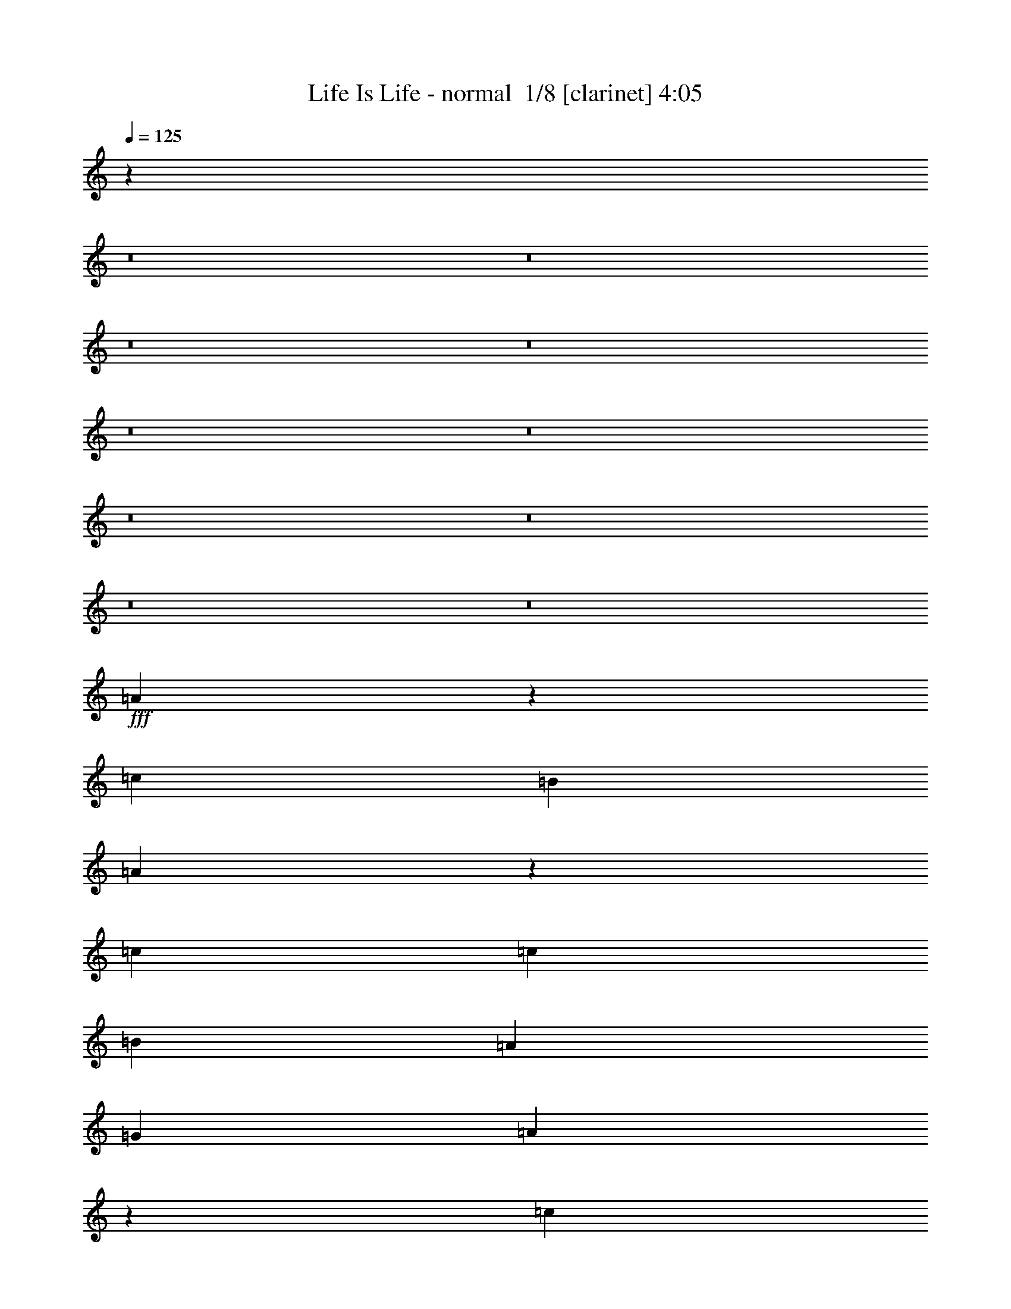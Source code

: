% Produced with Bruzo's Transcoding Environment 2.0 alpha 
% Transcribed by Bruzo 

X:1
T: Life Is Life - normal  1/8 [clarinet] 4:05
Z: Transcribed with BruTE 10 366 40
L: 1/4
Q: 125
K: C
z12223/1000
z8/1
z8/1
z8/1
z8/1
z8/1
z8/1
z8/1
z8/1
z8/1
z8/1
+fff+
[=A2429/2000]
z12731/2000
[=c10107/8000]
[=B10107/8000]
[=A4931/4000]
z50777/8000
[=c2527/8000]
[=c2527/8000]
[=B5053/8000]
[=A5053/8000]
[=G2527/4000]
[=A10009/8000]
z5063/800
[=c10107/4000]
[=A1207/1000]
z6109/800
[=A2527/4000]
[=B5053/8000]
[=c10107/8000]
[=c5053/8000]
[=B2527/8000]
[=B5053/8000]
[=A7563/8000]
z507/800
[=A5053/8000]
[=A10107/8000]
[=B5053/8000]
[=c2527/8000]
[=B969/800]
z2943/8000
[=A2527/4000]
[=B5053/8000]
[=c2527/8000]
[=c379/400]
[=c5053/8000]
[=B2527/8000]
[=B5053/8000]
[=A721/800]
z5423/8000
[=A2527/8000]
[=A379/400]
[=A2527/8000]
[=B379/400]
[=c5053/8000]
[=B10107/8000]
[=A5053/8000]
[=B5053/8000]
[=c10107/8000]
[=c5053/8000]
[=B2527/8000]
[=B5053/8000]
[=A7357/8000]
z1319/2000
[=A2527/4000]
[=A5053/4000]
[=B2527/4000]
[=c1263/4000]
[=B156/125]
z7703/8000
[=A5053/8000]
[=c2527/8000]
[=c5053/8000]
[=c2527/4000]
[=B379/400]
[=B1263/4000]
[=A2527/4000]
[=A379/400]
[=A5053/8000]
[=A2527/8000]
[=A5053/8000]
[=A19737/8000]
z3003/8000
[=B5053/8000]
[=c5053/8000]
[=c2527/8000]
[=B5053/8000]
[=B19811/8000]
z2929/8000
[=c2527/4000]
[=B5053/8000]
[=A1241/2000]
z13919/2000
[=c10107/8000]
[=B5053/4000]
[=A9611/8000]
z51029/8000
[=c379/200]
[=B5053/8000]
[=A2379/4000]
z27941/4000
[=c2527/8000]
[=c1263/4000]
[=B2527/4000]
[=A5053/8000]
[=G5053/8000]
[=A1981/1600]
z30421/4000
[=c5053/8000]
[=B2527/4000]
[=c5053/4000]
[=c2527/4000]
[=c5053/8000]
[=c10107/8000]
[=B5053/8000]
[=A1263/4000]
[=A2527/4000]
[=G3549/4000]
z4139/1600
[=c5053/8000]
[=B2527/4000]
[=c4849/4000]
z7631/1000
[=c2527/4000]
[=B5053/8000]
[=c5053/4000]
[=c2527/4000]
[=c5053/8000]
[=c10107/8000]
[=B5053/8000]
[=A2527/8000]
[=A5053/8000]
[=G231/250]
z20401/8000
[=c2527/4000]
[=B5053/8000]
[=c10107/8000]
[=c5053/8000]
[=c5053/8000]
[=c2527/4000]
[=c1263/4000]
[=B379/400]
[=A2527/4000]
[=G913/1600]
z12877/4000
[=A2527/4000]
[=B5053/8000]
[=c10107/8000]
[=c5053/8000]
[=B2527/8000]
[=B5053/8000]
[=A7399/8000]
z2617/4000
[=A2527/4000]
[=A5053/4000]
[=B2527/4000]
[=c1263/4000]
[=B5013/4000]
z163/500
[=A5053/8000]
[=B5053/8000]
[=c2527/8000]
[=c379/400]
[=c5053/8000]
[=B2527/8000]
[=B5053/8000]
[=A3773/4000]
z159/250
[=A1263/4000]
[=A379/400]
[=A2527/8000]
[=B379/400]
[=c5053/8000]
[=B10107/8000]
[=A5053/8000]
[=B5053/8000]
[=c10107/8000]
[=c5053/8000]
[=B2527/8000]
[=B5053/8000]
[=A7193/8000]
z5441/8000
[=A5053/8000]
[=A10107/8000]
[=B5053/8000]
[=c2527/8000]
[=B9819/8000]
z7867/8000
[=A2527/4000]
[=c1263/4000]
[=c2527/4000]
[=c5053/8000]
[=B379/400]
[=B1263/4000]
[=A2527/4000]
[=A379/400]
[=A5053/8000]
[=A2527/8000]
[=A5053/8000]
[=A20073/8000]
z2667/8000
[=B5053/8000]
[=c2527/4000]
[=c1263/4000]
[=B2527/4000]
[=B10073/4000]
z1297/4000
[=c5053/8000]
[=B5053/8000]
[=A3/5]
z349/50
[=c10107/8000]
[=B5053/4000]
[=A9947/8000]
z50693/8000
[=c379/200]
[=B2527/4000]
[=A4593/8000]
z28023/4000
[=c2527/8000]
[=c2527/8000]
[=B5053/8000]
[=A5053/8000]
[=G2527/4000]
[=A487/400]
z50899/8000
[=c379/200]
[=B2527/4000]
[=A4887/8000]
z37983/4000
[=A5017/4000]
z4181/320
z8/1
z8/1
[=A399/320]
z10133/1600
[=c10107/8000]
[=B5053/4000]
[=A4811/4000]
z25509/4000
[=c2527/8000]
[=c2527/8000]
[=B5053/8000]
[=A5053/8000]
[=G2527/4000]
[=A1221/1000]
z50871/8000
[=c10107/8000]
[=B10107/8000]
[=A1983/1600]
z1049/1600
[=E5053/8000]
[=F10107/8000]
[=F5053/8000]
[=G2527/8000]
[=D2003/1600]
z22831/8000
[=A2527/4000]
[=B5053/8000]
[=c10107/8000]
[=c5053/8000]
[=B1263/4000]
[=B2527/4000]
[=A3661/4000]
z5311/8000
[=A5053/8000]
[=A10107/8000]
[=B5053/8000]
[=c2527/8000]
[=B9949/8000]
z671/2000
[=A2527/4000]
[=B5053/8000]
[=c2527/8000]
[=c379/400]
[=c5053/8000]
[=B2527/8000]
[=B5053/8000]
[=A7469/8000]
z1291/2000
[=A2527/8000]
[=A379/400]
[=A2527/8000]
[=B379/400]
[=c5053/8000]
[=B10107/8000]
[=A5053/8000]
[=B5053/8000]
[=c10107/8000]
[=c5053/8000]
[=B2527/8000]
[=B5053/8000]
[=A1779/2000]
z5517/8000
[=A2527/4000]
[=A5053/4000]
[=B2527/4000]
[=c1263/4000]
[=B9743/8000]
z993/1000
[=A5053/8000]
[=c2527/8000]
[=c5053/8000]
[=c2527/4000]
[=B379/400]
[=B1263/4000]
[=A2527/4000]
[=A379/400]
[=A5053/8000]
[=A2527/8000]
[=A5053/8000]
[=A4999/2000]
z343/1000
[=B5053/8000]
[=c5053/8000]
[=c2527/8000]
[=B5053/8000]
[=B2007/800]
z267/800
[=c2527/4000]
[=B5053/8000]
[=c30223/8000]
z215/16
z8/1

X:2
T: Life Is Life - normal  2/8 [horn] 4:05
Z: Transcribed with BruTE -26 361 41
L: 1/4
Q: 125
K: C
z27383/2000
z8/1
z8/1
z8/1
z8/1
z8/1
+mp+
[=E5053/8000]
[=F10107/8000]
[=F5053/8000]
[=G2527/8000]
[=D152/125]
z9677/1600
[=E5053/8000]
[=F10107/8000]
[=F5053/8000]
[=G2527/8000]
[=D79/64]
z24119/4000
[=E5053/8000]
[=F10107/8000]
[=F5053/8000]
[=G2527/8000]
[=D5011/4000]
z48091/8000
[=E2527/4000]
[=F5053/4000]
[=F5053/8000]
[=G2527/8000]
[=D9669/8000]
z12111/2000
[=E2527/4000]
[=F5053/4000]
[=F2527/4000]
[=G1263/4000]
[=D1227/1000]
z48297/8000
[=E2527/4000]
[=F5053/4000]
[=F2527/4000]
[=G1263/4000]
[=D9963/8000]
z48151/8000
[=E5053/8000]
[=F10107/8000]
[=F5053/8000]
[=G2527/8000]
[=D9609/8000]
z6063/1000
[=E5053/8000]
[=F10107/8000]
[=F5053/8000]
[=G2527/8000]
[=D2439/2000]
z2309/800
[=C2527/4000]
[=D5053/8000]
[=E10107/8000]
[=E5053/8000]
[=D2527/8000]
[=D5053/8000]
[=C7563/8000]
z507/800
[=C5053/8000]
[=C10107/8000]
[=D5053/8000]
[=E2527/8000]
[=D969/800]
z2943/8000
[=C2527/4000]
[=D5053/8000]
[=E2527/8000]
[=E379/400]
[=E5053/8000]
[=D2527/8000]
[=D5053/8000]
[=C721/800]
z5423/8000
[=C2527/8000]
[=C379/400]
[=C2527/8000]
[=D379/400]
[=E5053/8000]
[=D10107/8000]
[=C5053/8000]
[=D5053/8000]
[=E10107/8000]
[=E5053/8000]
[=D2527/8000]
[=D5053/8000]
[=C7357/8000]
z1319/2000
[=C2527/4000]
[=C5053/4000]
[=D2527/4000]
[=E1263/4000]
[=D156/125]
z7703/8000
[=C5053/8000]
[=E2527/8000]
[=E5053/8000]
[=E2527/4000]
[=D379/400]
[=D1263/4000]
[=C2527/4000]
[=C379/400]
[=C5053/8000]
[=C2527/8000]
[=C5053/8000]
[=C19737/8000]
z3003/8000
[=D5053/8000]
[=E5053/8000]
[=E2527/8000]
[=D5053/8000]
[=D19811/8000]
z7049/2000
[=E5053/8000]
[=F10107/8000]
[=F5053/8000]
[=G2527/8000]
[=D629/500]
z48049/8000
[=E5053/8000]
[=F10107/8000]
[=F5053/8000]
[=G2527/8000]
[=D9711/8000]
z24201/4000
[=E2527/4000]
[=F5053/4000]
[=F2527/4000]
[=G1263/4000]
[=D4929/4000]
z9651/1600
[=E2527/4000]
[=F5053/4000]
[=F2527/4000]
[=G1263/4000]
[=D2001/1600]
z11421/4000
[=E5053/8000]
[=G2527/4000]
[=A10051/8000]
z12139/1600
[=A5053/8000]
[=G2527/4000]
[=A4849/4000]
z7631/1000
[=E2527/4000]
[=G5053/8000]
[=A1969/1600]
z60901/8000
[=A2527/4000]
[=G5053/8000]
[=A1249/1000]
z30377/4000
[=C2527/4000]
[=D5053/8000]
[=E10107/8000]
[=E5053/8000]
[=D2527/8000]
[=D5053/8000]
[=C7399/8000]
z2617/4000
[=C2527/4000]
[=C5053/4000]
[=D2527/4000]
[=E1263/4000]
[=D5013/4000]
z163/500
[=C5053/8000]
[=D5053/8000]
[=E2527/8000]
[=E379/400]
[=E5053/8000]
[=D2527/8000]
[=D5053/8000]
[=C3773/4000]
z159/250
[=C1263/4000]
[=C379/400]
[=C2527/8000]
[=D379/400]
[=E5053/8000]
[=D10107/8000]
[=C5053/8000]
[=D5053/8000]
[=E10107/8000]
[=E5053/8000]
[=D2527/8000]
[=D5053/8000]
[=C7193/8000]
z5441/8000
[=C5053/8000]
[=C10107/8000]
[=D5053/8000]
[=E2527/8000]
[=D9819/8000]
z7867/8000
[=C2527/4000]
[=E1263/4000]
[=E2527/4000]
[=E5053/8000]
[=D379/400]
[=D1263/4000]
[=C2527/4000]
[=C379/400]
[=C5053/8000]
[=C2527/8000]
[=C5053/8000]
[=C20073/8000]
z2667/8000
[=D5053/8000]
[=E2527/4000]
[=E1263/4000]
[=D2527/4000]
[=D10073/4000]
z1393/400
[=E2527/4000]
[=F5053/4000]
[=F5053/8000]
[=G2527/8000]
[=D99/80]
z48213/8000
[=E2527/4000]
[=F5053/4000]
[=F2527/4000]
[=G1263/4000]
[=D10047/8000]
z24033/4000
[=E2527/4000]
[=F5053/4000]
[=F2527/4000]
[=G1263/4000]
[=D4847/4000]
z2421/400
[=E5053/8000]
[=F10107/8000]
[=F5053/8000]
[=G2527/8000]
[=D123/100]
z48273/8000
[=E5053/8000]
[=F10107/8000]
[=F5053/8000]
[=G2527/8000]
[=D9987/8000]
z24063/4000
[=E5053/8000]
[=F10107/8000]
[=F5053/8000]
[=G2527/8000]
[=D4817/4000]
z48479/8000
[=E5053/8000]
[=F10107/8000]
[=F5053/8000]
[=G2527/8000]
[=D9781/8000]
z12083/2000
[=E5053/8000]
[=F10107/8000]
[=F5053/8000]
[=G2527/8000]
[=D1241/1000]
z9637/1600
[=E2527/4000]
[=F5053/4000]
[=F2527/4000]
[=G1263/4000]
[=D403/320]
z24019/4000
[=E2527/4000]
[=F5053/4000]
[=F2527/4000]
[=G1263/4000]
[=D4861/4000]
z6049/1000
[=E5053/8000]
[=F10107/8000]
[=F5053/8000]
[=G2527/8000]
[=D2467/2000]
z9649/1600
[=E5053/8000]
[=F10107/8000]
[=F5053/8000]
[=G2527/8000]
[=D2003/1600]
z22831/8000
[=C2527/4000]
[=D5053/8000]
[=E10107/8000]
[=E5053/8000]
[=D1263/4000]
[=D2527/4000]
[=C3661/4000]
z5311/8000
[=C5053/8000]
[=C10107/8000]
[=D5053/8000]
[=E2527/8000]
[=D9949/8000]
z671/2000
[=C2527/4000]
[=D5053/8000]
[=E2527/8000]
[=E379/400]
[=E5053/8000]
[=D2527/8000]
[=D5053/8000]
[=C7469/8000]
z1291/2000
[=C2527/8000]
[=C379/400]
[=C2527/8000]
[=D379/400]
[=E5053/8000]
[=D10107/8000]
[=C5053/8000]
[=D5053/8000]
[=E10107/8000]
[=E5053/8000]
[=D2527/8000]
[=D5053/8000]
[=C1779/2000]
z5517/8000
[=C2527/4000]
[=C5053/4000]
[=D2527/4000]
[=E1263/4000]
[=D9743/8000]
z993/1000
[=C5053/8000]
[=E2527/8000]
[=E5053/8000]
[=E2527/4000]
[=D379/400]
[=D1263/4000]
[=C2527/4000]
[=C379/400]
[=C5053/8000]
[=C2527/8000]
[=C5053/8000]
[=C4999/2000]
z343/1000
[=D5053/8000]
[=E5053/8000]
[=E2527/8000]
[=D5053/8000]
[=D2007/800]
z267/800
[=c2527/4000]
[=B5053/8000]
[=c30223/8000]
z215/16
z8/1

X:3
T: Life Is Life - normal  3/8 [basic bassoon] 4:05
Z: Transcribed with BruTE 37 242 45
L: 1/4
Q: 125
K: C
z27383/2000
z8/1
z8/1
z8/1
z8/1
z8/1
+ppp+
[=E5053/8000]
[=F10107/8000]
[=F5053/8000]
[=G2527/8000]
[=D152/125]
z9677/1600
[=E5053/8000]
[=F10107/8000]
[=F5053/8000]
[=G2527/8000]
[=D79/64]
z24119/4000
[=E5053/8000]
[=F10107/8000]
[=F5053/8000]
[=G2527/8000]
[=D5011/4000]
z48091/8000
[=E2527/4000]
[=F5053/4000]
[=F5053/8000]
[=G2527/8000]
[=D9669/8000]
z12111/2000
[=E2527/4000]
[=F5053/4000]
[=F2527/4000]
[=G1263/4000]
[=D1227/1000]
z48297/8000
[=E2527/4000]
[=F5053/4000]
[=F2527/4000]
[=G1263/4000]
[=D9963/8000]
z48151/8000
[=E5053/8000]
[=F10107/8000]
[=F5053/8000]
[=G2527/8000]
[=D9609/8000]
z6063/1000
[=E5053/8000]
[=F10107/8000]
[=F5053/8000]
[=G2527/8000]
[=D2439/2000]
z23049/2000
z8/1
z8/1
z8/1
z8/1
z8/1
[=E5053/8000]
[=F10107/8000]
[=F5053/8000]
[=G2527/8000]
[=D629/500]
z48049/8000
[=E5053/8000]
[=F10107/8000]
[=F5053/8000]
[=G2527/8000]
[=D9711/8000]
z24201/4000
[=E2527/4000]
[=F5053/4000]
[=F2527/4000]
[=G1263/4000]
[=D4929/4000]
z9651/1600
[=E2527/4000]
[=F5053/4000]
[=F2527/4000]
[=G1263/4000]
[=D2001/1600]
z298/25
z8/1
z8/1
z8/1
z8/1
z8/1
z8/1
z8/1
z8/1
z8/1
z8/1
[=E2527/4000]
[=F5053/4000]
[=F5053/8000]
[=G2527/8000]
[=D99/80]
z48213/8000
[=E2527/4000]
[=F5053/4000]
[=F2527/4000]
[=G1263/4000]
[=D10047/8000]
z24033/4000
[=E2527/4000]
[=F5053/4000]
[=F2527/4000]
[=G1263/4000]
[=D4847/4000]
z2421/400
[=E5053/8000]
[=F10107/8000]
[=F5053/8000]
[=G2527/8000]
[=D123/100]
z48273/8000
[=E5053/8000]
[=F10107/8000]
[=F5053/8000]
[=G2527/8000]
[=D9987/8000]
z24063/4000
[=E5053/8000]
[=F10107/8000]
[=F5053/8000]
[=G2527/8000]
[=D4817/4000]
z48479/8000
[=E5053/8000]
[=F10107/8000]
[=F5053/8000]
[=G2527/8000]
[=D9781/8000]
z12083/2000
[=E5053/8000]
[=F10107/8000]
[=F5053/8000]
[=G2527/8000]
[=D1241/1000]
z9637/1600
[=E2527/4000]
[=F5053/4000]
[=F2527/4000]
[=G1263/4000]
[=D403/320]
z24019/4000
[=E2527/4000]
[=F5053/4000]
[=F2527/4000]
[=G1263/4000]
[=D4861/4000]
z6049/1000
[=E5053/8000]
[=F10107/8000]
[=F5053/8000]
[=G2527/8000]
[=D2467/2000]
z9649/1600
[=E5053/8000]
[=F10107/8000]
[=F5053/8000]
[=G2527/8000]
[=D2003/1600]
z173/16
z8/1
z8/1
z8/1
z8/1
z8/1
z8/1
z8/1
z8/1

X:4
T: Life Is Life - normal  4/8 [flute] 4:05
Z: Transcribed with BruTE -2 227 42
L: 1/4
Q: 125
K: C
z12223/1000
z8/1
z8/1
z8/1
z8/1
z8/1
z8/1
z8/1
z8/1
z8/1
z8/1
+ppp+
[=A,10107/4000=E10107/4000]
[=D,20213/8000=F20213/8000]
[=G,40427/8000=A,40427/8000]
[=A,20213/8000=E20213/8000]
[=D,20213/8000=F20213/8000]
[=G,40427/8000=A,40427/8000]
[=A,20213/8000=E20213/8000]
[=D,20213/8000=F20213/8000]
[=G,40427/8000=A,40427/8000]
[=A,20213/8000=E20213/8000]
[=D,20213/8000=F20213/8000]
[=G,40427/8000=A,40427/8000]
[=A,20213/8000=E20213/8000]
[=D,20213/8000=F20213/8000]
[=G,40427/8000=A,40427/8000]
[=A,20213/8000=E20213/8000]
[=D,10107/4000=F10107/4000]
[=G,20213/4000=A,20213/4000]
[=A,20213/8000=E20213/8000]
[=D,10107/4000=F10107/4000]
[=G,20213/4000=A,20213/4000]
[=A,10107/4000=E10107/4000]
[=D,20213/8000=F20213/8000]
[=D,379/100=F379/100]
[=G,39997/8000=G39997/8000]
z1317/1000
[=A,20213/8000=E20213/8000]
[=D,10107/4000=F10107/4000]
[=G,20213/4000=A,20213/4000]
[=A,20213/8000=E20213/8000]
[=D,4949/4000-=F4949/4000]
[=D,2579/2000]
[=G,20213/4000=A,20213/4000]
[=A,10107/4000=E10107/4000]
[=D,20213/8000=F20213/8000]
[=G,20213/4000=A,20213/4000]
[=A,10107/4000=E10107/4000]
[=D,20213/8000=F20213/8000]
[=G,25267/8000-=A,25267/8000]
[=D5053/8000=G,5053/8000-]
[=D5053/8000=G,5053/8000-]
[=D2527/4000=G,2527/4000-]
[=E20213/4000=G,20213/4000-]
[=D379/100=G,379/100-]
[=D5053/8000=G,5053/8000-]
[=D2527/4000=G,2527/4000-]
[=E20213/4000=G,20213/4000-]
[=D379/100=G,379/100-]
[=D2527/4000=G,2527/4000-]
[=D5053/8000=G,5053/8000-]
[=E20213/4000=G,20213/4000-]
[=D379/100=G,379/100-]
[=D2527/4000=G,2527/4000-]
[=D5053/8000=G,5053/8000-]
[=E40427/8000=G,40427/8000-]
[=D6013/1600=G,6013/1600-]
[=G,10361/8000]
[=A,20213/8000=E20213/8000]
[=D,10107/4000=F10107/4000]
[=G,20213/4000=A,20213/4000]
[=A,10107/4000=E10107/4000]
[=D,20213/8000=F20213/8000]
[=G,20213/4000=A,20213/4000]
[=A,10107/4000=E10107/4000]
[=D,20213/8000=F20213/8000]
[=G,40427/8000=A,40427/8000]
[=A,20213/8000=E20213/8000]
[=D,20213/8000=F20213/8000]
[=D,379/100-=F379/100]
[=G40333/8000=D,40333/8000]
z51/40
[=A,10107/4000=E10107/4000]
[=D,20213/8000=F20213/8000]
[=G,20213/4000=A,20213/4000]
[=A,10107/4000=E10107/4000]
[=D,20213/8000=F20213/8000]
[=G,40427/8000=A,40427/8000]
[=A,20213/8000=E20213/8000]
[=D,20213/8000=F20213/8000]
[=G,40427/8000=A,40427/8000]
[=A,20213/8000=E20213/8000]
[=D,20213/8000=F20213/8000]
[=G,40427/8000=A,40427/8000]
[=A,20213/8000=E20213/8000]
[=D,20213/8000=F20213/8000]
[=G,40427/8000=A,40427/8000]
[=A,20213/8000=E20213/8000]
[=D,20213/8000=F20213/8000]
[=G,40427/8000=A,40427/8000]
[=A,20213/8000=E20213/8000]
[=D,10107/4000=F10107/4000]
[=G,20213/4000=A,20213/4000]
[=A,20213/8000=E20213/8000]
[=D,10107/4000=F10107/4000]
[=G,20213/4000=A,20213/4000]
[=A,10107/4000=E10107/4000]
[=D,20213/8000=F20213/8000]
[=G,20213/4000=A,20213/4000]
[=A,10107/4000=E10107/4000]
[=D,20213/8000=F20213/8000]
[=G,40427/8000=A,40427/8000]
[=A,20213/8000=E20213/8000]
[=D,20213/8000=F20213/8000]
[=G,40427/8000=A,40427/8000]
[=A,20213/8000=E20213/8000]
[=D,20213/8000=F20213/8000]
[=G,40427/8000=A,40427/8000]
[=A,20213/8000=E20213/8000]
[=D,20213/8000=F20213/8000]
[=G,40427/8000=A,40427/8000]
[=A,20213/8000=E20213/8000]
[=D,10107/4000=F10107/4000]
[=G,20213/4000=A,20213/4000]
[=A,20213/8000=E20213/8000]
[=D,10107/4000=F10107/4000]
[=G,20213/4000=A,20213/4000]
[=A,10107/4000=E10107/4000]
[=D,20213/8000=F20213/8000]
[=D,379/100=F379/100]
[=G,629/125=G629/125]
z21/2
z8/1
z8/1

X:5
T: Life Is Life - normal  5/8 [lute of ages] 4:05
Z: Transcribed with BruTE -41 214 38
L: 1/4
Q: 125
K: C
z62333/4000
z8/1
z8/1
+ppp+
[=A5053/8000]
[=e1/8=a1/8=c'1/8]
z4053/8000
[=A2527/4000]
[=e1/8=a1/8=c'1/8]
z279/800
[=E1263/8000]
[=F5053/8000]
[=f1/8=a1/8=c'1/8]
z4053/8000
[=F2527/4000]
[=f1/8=a1/8=c'1/8]
z4053/8000
[=G5053/8000]
[=d1/8=g1/8=b1/8]
z2027/4000
[=G5053/8000]
[=d1/8=g1/8=b1/8]
z4053/8000
[=G2527/4000]
[=d1/8=g1/8=b1/8]
z4053/8000
[=G5053/8000]
[=d1/8=g1/8=b1/8]
z2027/4000
[=A5053/8000]
[=e1/8=a1/8=c'1/8]
z4053/8000
[=A2527/4000]
[=e1/8=a1/8=c'1/8]
z279/800
[=E1263/8000]
[=F5053/8000]
[=f1/8=a1/8=c'1/8]
z2027/4000
[=F5053/8000]
[=f1/8=a1/8=c'1/8]
z4053/8000
[=G2527/4000]
[=d1/8=g1/8=b1/8]
z4053/8000
[=G5053/8000]
[=d1/8=g1/8=b1/8]
z2027/4000
[=G5053/8000]
[=d1/8=g1/8=b1/8]
z4053/8000
[=G2527/4000]
[=d1/8=g1/8=b1/8]
z4053/8000
[=A5053/8000]
[=e1/8=a1/8=c'1/8]
z4053/8000
[=A2527/4000]
[=e1/8=a1/8=c'1/8]
z279/800
[=E1263/8000]
[=F5053/8000]
[=f1/8=a1/8=c'1/8]
z2027/4000
[=F5053/8000]
[=f1/8=a1/8=c'1/8]
z4053/8000
[=G2527/4000]
[=d1/8=g1/8=b1/8]
z4053/8000
[=G5053/8000]
[=d1/8=g1/8=b1/8]
z2027/4000
[=G5053/8000]
[=d1/8=g1/8=b1/8]
z4053/8000
[=G2527/4000]
[=d1/8=g1/8=b1/8]
z4053/8000
[=A5053/8000]
[=e1/8=a1/8=c'1/8]
z2027/4000
[=A5053/8000]
[=e1/8=a1/8=c'1/8]
z279/800
[=E1263/8000]
[=F2527/4000]
[=f1/8=a1/8=c'1/8]
z4053/8000
[=F5053/8000]
[=f1/8=a1/8=c'1/8]
z2027/4000
[=G5053/8000]
[=d1/8=g1/8=b1/8]
z4053/8000
[=G5053/8000]
[=d1/8=g1/8=b1/8]
z2027/4000
[=G5053/8000]
[=d1/8=g1/8=b1/8]
z4053/8000
[=G2527/4000]
[=d1/8=g1/8=b1/8]
z4053/8000
[=A5053/8000]
[=e1/8=a1/8=c'1/8]
z2027/4000
[=A5053/8000]
[=e1/8=a1/8=c'1/8]
z279/800
[=E1263/8000]
[=F2527/4000]
[=f1/8=a1/8=c'1/8]
z4053/8000
[=F5053/8000]
[=f1/8=a1/8=c'1/8]
z2027/4000
[=G5053/8000]
[=d1/8=g1/8=b1/8]
z4053/8000
[=G2527/4000]
[=d1/8=g1/8=b1/8]
z4053/8000
[=G5053/8000]
[=d1/8=g1/8=b1/8]
z2027/4000
[=G5053/8000]
[=d1/8=g1/8=b1/8]
z4053/8000
[=A2527/4000]
[=e1/8=a1/8=c'1/8]
z4053/8000
[=A5053/8000]
[=e1/8=a1/8=c'1/8]
z279/800
[=F79/500]
[=F5053/8000]
[=f1/8=a1/8=c'1/8]
z4053/8000
[=F5053/8000]
[=f1/8=a1/8=c'1/8]
z2027/4000
[=G5053/8000]
[=d1/8=g1/8=b1/8]
z4053/8000
[=G2527/4000]
[=d1/8=g1/8=b1/8]
z4053/8000
[=G5053/8000]
[=d1/8=g1/8=b1/8]
z2027/4000
[=G5053/8000]
[=d1/8=g1/8=b1/8]
z4053/8000
[=A2527/4000]
[=e1/8=a1/8=c'1/8]
z4053/8000
[=A5053/8000]
[=e1/8=a1/8=c'1/8]
z279/800
[=F79/500]
[=F5053/8000]
[=f1/8=a1/8=c'1/8]
z4053/8000
[=F2527/4000]
[=f1/8=a1/8=c'1/8]
z4053/8000
[=G5053/8000]
[=d1/8=g1/8=b1/8]
z2027/4000
[=G5053/8000]
[=d1/8=g1/8=b1/8]
z4053/8000
[=G2527/4000]
[=d1/8=g1/8=b1/8]
z4053/8000
[=G5053/8000]
[=d1/8=g1/8=b1/8]
z2027/4000
[=A5053/8000]
[=e1/8=a1/8=c'1/8]
z4053/8000
[=A5053/8000]
[=e1/8=a1/8=c'1/8]
z279/800
[=E79/500]
[=F5053/8000]
[=f1/8=a1/8=c'1/8]
z4053/8000
[=F2527/4000]
[=f1/8=a1/8=c'1/8]
z4053/8000
[=G5053/8000]
[=d1/8=g1/8=b1/8]
z2027/4000
[=G5053/8000]
[=d1/8=g1/8=b1/8]
z4053/8000
[=G2527/4000]
[=d1/8=g1/8=b1/8]
z4053/8000
[=G5053/8000]
[=d1/8=g1/8=b1/8]
z2027/4000
[=A5053/8000]
[=e1/8=a1/8=c'1/8]
z4053/8000
[=A2527/4000]
[=e1/8=a1/8=c'1/8]
z279/800
[=E1263/8000]
[=F5053/8000]
[=f1/8=a1/8=c'1/8]
z2027/4000
[=F5053/8000]
[=f1/8=a1/8=c'1/8]
z4053/8000
[=G2527/4000]
[=d1/8=g1/8=b1/8]
z4053/8000
[=G5053/8000]
[=d1/8=g1/8=b1/8]
z4053/8000
[=G2527/4000]
[=d1/8=g1/8=b1/8]
z4053/8000
[=G5053/8000]
[=d1/8=g1/8=b1/8]
z2027/4000
[=A5053/8000]
[=e1/8=a1/8=c'1/8]
z4053/8000
[=A2527/4000]
[=e1/8=a1/8=c'1/8]
z279/800
[=E1263/8000]
[=F5053/8000]
[=f1/8=a1/8=c'1/8]
z2027/4000
[=F5053/8000]
[=f1/8=a1/8=c'1/8]
z4053/8000
[=G2527/4000]
[=d1/8=g1/8=b1/8]
z4053/8000
[=G5053/8000]
[=d1/8=g1/8=b1/8]
z2027/4000
[=G5053/8000]
[=d1/8=g1/8=b1/8]
z9107/8000
[=d1/8=g1/8=b1/8]
z4553/4000
[=e1/8=a1/8=c'1/8]
z9107/8000
[=e1/8=a1/8=c'1/8]
z9107/8000
[=f1/8=a1/8=c'1/8]
z4553/4000
[=f1/8=a1/8=c'1/8]
z9107/8000
[=d1/8=g1/8=b1/8]
z4553/4000
[=d1/8=g1/8=b1/8]
z9107/8000
[=d1/8=g1/8=b1/8]
z9107/8000
[=d1/8=g1/8=b1/8]
z4553/4000
[=e1/8=a1/8=c'1/8]
z9107/8000
[=e1/8=a1/8=c'1/8]
z9107/8000
[=f1/8=a1/8=c'1/8]
z4553/4000
[=f1/8=a1/8=c'1/8]
z9107/8000
[=d1/8=g1/8=b1/8]
z9107/8000
[=d1/8=g1/8=b1/8]
z4553/4000
[=d1/8=g1/8=b1/8]
z9107/8000
[=d1/8=g1/8=b1/8]
z9107/8000
[=e1/8=a1/8=c'1/8]
z4553/4000
[=e1/8=a1/8=c'1/8]
z9107/8000
[=f1/8=a1/8=c'1/8]
z4553/4000
[=f1/8=a1/8=c'1/8]
z9107/8000
[=d1/8=g1/8=b1/8]
z9107/8000
[=d1/8=g1/8=b1/8]
z4553/4000
[=d1/8=g1/8=b1/8]
z9107/8000
[=d1/8=g1/8=b1/8]
z9107/8000
[=e1/8=a1/8=c'1/8]
z4553/4000
[=e1/8=a1/8=c'1/8]
z9107/8000
[=d1/8=f1/8=a1/8]
z9107/8000
[=d1/8=f1/8=a1/8]
z4553/4000
[=f1/8=a1/8=c'1/8]
z9107/8000
[=f1/8=a1/8=c'1/8]
z4553/4000
[=f1/8=a1/8=c'1/8]
z9107/8000
[=d1/8=g1/8=b1/8]
z9107/8000
[=d1/8=g1/8=b1/8]
z4553/4000
[=d1/8=g1/8=b1/8]
z9107/8000
[=d1/8=g1/8=b1/8]
z9107/8000
[=d1/8=g1/8=b1/8]
z4553/4000
[=e1/8=a1/8=c'1/8]
z9107/8000
[=e1/8=a1/8=c'1/8]
z9107/8000
[=f1/8=a1/8=c'1/8]
z4553/4000
[=f1/8=a1/8=c'1/8]
z9107/8000
[=d1/8=g1/8=b1/8]
z9107/8000
[=d1/8=g1/8=b1/8]
z4553/4000
[=d1/8=g1/8=b1/8]
z9107/8000
[=d1/8=g1/8=b1/8]
z4553/4000
[=e1/8=a1/8=c'1/8]
z9107/8000
[=e1/8=a1/8=c'1/8]
z9107/8000
[=f1/8=a1/8=c'1/8]
z4553/4000
[=f1/8=a1/8=c'1/8]
z9107/8000
[=d1/8=g1/8=b1/8]
z9107/8000
[=d1/8=g1/8=b1/8]
z4553/4000
[=d1/8=g1/8=b1/8]
z9107/8000
[=d1/8=g1/8=b1/8]
z9107/8000
[=e1/8=a1/8=c'1/8]
z4553/4000
[=e1/8=a1/8=c'1/8]
z9107/8000
[=f1/8=a1/8=c'1/8]
z9107/8000
[=f1/8=a1/8=c'1/8]
z4553/4000
[=d1/8=g1/8=b1/8]
z9107/8000
[=d1/8=g1/8=b1/8]
z4553/4000
[=d1/8=g1/8=b1/8]
z9107/8000
[=d1/8=g1/8=b1/8]
z9107/8000
[=e1/8=a1/8=c'1/8]
z4553/4000
[=e1/8=a1/8=c'1/8]
z9107/8000
[=f1/8=a1/8=c'1/8]
z9107/8000
[=f1/8=a1/8=c'1/8]
z4553/4000
[=d1/8=g1/8=b1/8]
z9107/8000
[=d1/8=g1/8=b1/8]
z9107/8000
[=d1/8=g1/8=b1/8]
z4053/8000
[=G5053/8000]
[=d1/8=g1/8=b1/8]
z2027/4000
[=A5053/8000]
[=e1/8-=a1/8=c'1/8]
[=e4053/8000]
[=A2527/4000]
[=e1/8-=a1/8=c'1/8]
[=e279/800-]
[=F1263/8000=e1263/8000]
[=F5053/8000]
[=f1/8=a1/8=c'1/8]
z2027/4000
[=F5053/8000]
[=f1/8=a1/8=c'1/8]
z4053/8000
[=G5053/8000]
[=d1/8=g1/8=b1/8]
z2027/4000
[=G5053/8000]
[=d1/8=g1/8=b1/8]
z4053/8000
[=G2527/4000]
[=d1/8=g1/8=b1/8]
z4053/8000
[=G5053/8000]
[=d1/8=g1/8=b1/8]
z2027/4000
[=A5053/8000]
[=e1/8-=a1/8=c'1/8]
[=e4053/8000]
[=A2527/4000]
[=e1/8-=a1/8=c'1/8]
[=e279/800-]
[=E1263/8000=e1263/8000]
[=F5053/8000]
[=f1/8=a1/8=c'1/8]
z2027/4000
[=F5053/8000]
[=f1/8=a1/8=c'1/8]
z4053/8000
[=G2527/4000]
[=d1/8=g1/8=b1/8]
z4053/8000
[=G5053/8000]
[=d1/8=g1/8=b1/8]
z2027/4000
[=G5053/8000]
[=d1/8=g1/8=b1/8]
z4053/8000
[=G2527/4000]
[=d1/8=g1/8=b1/8]
z4053/8000
[=A5053/8000]
[=e1/8-=a1/8=c'1/8]
[=e4053/8000]
[=A2527/4000]
[=e1/8-=a1/8=c'1/8]
[=e279/800-]
[=E1263/8000=e1263/8000]
[=F5053/8000]
[=f1/8=a1/8=c'1/8]
z2027/4000
[=F5053/8000]
[=f1/8=a1/8=c'1/8]
z4053/8000
[=G2527/4000]
[=d1/8=g1/8=b1/8]
z4053/8000
[=G5053/8000]
[=d1/8=g1/8=b1/8]
z2027/4000
[=G5053/8000]
[=d1/8=g1/8=b1/8]
z4053/8000
[=G2527/4000]
[=d1/8=g1/8=b1/8]
z4053/8000
[=A5053/8000]
[=e1/8-=a1/8=c'1/8]
[=e2027/4000]
[=A5053/8000]
[=e1/8-=a1/8=c'1/8]
[=e279/800-]
[=E1263/8000=e1263/8000]
[=F2527/4000]
[=f1/8=a1/8=c'1/8]
z4053/8000
[=F5053/8000]
[=f1/8=a1/8=c'1/8]
z2027/4000
[=G5053/8000]
[=d1/8=g1/8=b1/8]
z4053/8000
[=G2527/4000]
[=d1/8=g1/8=b1/8]
z4053/8000
[=G5053/8000]
[=d1/8=g1/8=b1/8]
z9107/8000
[=d1/8=g1/8=b1/8]
z4553/4000
[=e1/8=a1/8=c'1/8]
z9107/8000
[=e1/8=a1/8=c'1/8]
z9107/8000
[=f1/8=a1/8=c'1/8]
z4553/4000
[=f1/8=a1/8=c'1/8]
z9107/8000
[=d1/8=g1/8=b1/8]
z9107/8000
[=d1/8=g1/8=b1/8]
z4553/4000
[=d1/8=g1/8=b1/8]
z9107/8000
[=d1/8=g1/8=b1/8]
z9107/8000
[=e1/8=a1/8=c'1/8]
z4553/4000
[=e1/8=a1/8=c'1/8]
z9107/8000
[=f1/8=a1/8=c'1/8]
z9107/8000
[=f1/8=a1/8=c'1/8]
z4553/4000
[=d1/8=g1/8=b1/8]
z9107/8000
[=d1/8=g1/8=b1/8]
z4553/4000
[=d1/8=g1/8=b1/8]
z9107/8000
[=d1/8=g1/8=b1/8]
z9107/8000
[=e1/8=a1/8=c'1/8]
z4553/4000
[=e1/8=a1/8=c'1/8]
z9107/8000
[=f1/8=a1/8=c'1/8]
z9107/8000
[=f1/8=a1/8=c'1/8]
z4553/4000
[=d1/8=g1/8=b1/8]
z9107/8000
[=d1/8=g1/8=b1/8]
z9107/8000
[=d1/8=g1/8=b1/8]
z4553/4000
[=d1/8=g1/8=b1/8]
z9107/8000
[=e1/8=a1/8=c'1/8]
z4553/4000
[=e1/8=a1/8=c'1/8]
z9107/8000
[=d1/8=f1/8=a1/8]
z9107/8000
[=d1/8=f1/8=a1/8]
z4553/4000
[=f1/8=a1/8=c'1/8]
z9107/8000
[=f1/8=a1/8=c'1/8]
z9107/8000
[=f1/8=a1/8=c'1/8]
z4553/4000
[=d1/8=g1/8=b1/8]
z9107/8000
[=d1/8=g1/8=b1/8]
z9107/8000
[=d1/8=g1/8=b1/8]
z4553/4000
[=d1/8=g1/8=b1/8]
z9107/8000
[=e1/8=a1/8=c'1/8]
z88319/8000
z8/1
z8/1
z8/1
z8/1
z8/1
[=A5053/8000]
[=e1/8=a1/8=c'1/8]
z2027/4000
[=A5053/8000]
[=e1/8=a1/8=c'1/8]
z279/800
[=E1263/8000]
[=F2527/4000]
[=f1/8=a1/8=c'1/8]
z4053/8000
[=F5053/8000]
[=f1/8=a1/8=c'1/8]
z4053/8000
[=G2527/4000]
[=d1/8=g1/8=b1/8]
z4053/8000
[=G5053/8000]
[=d1/8=g1/8=b1/8]
z2027/4000
[=G5053/8000]
[=d1/8=g1/8=b1/8]
z4053/8000
[=G2527/4000]
[=d1/8=g1/8=b1/8]
z4053/8000
[=A5053/8000]
[=e1/8=a1/8=c'1/8]
z2027/4000
[=A5053/8000]
[=e1/8=a1/8=c'1/8]
z279/800
[=E1263/8000]
[=F2527/4000]
[=f1/8=a1/8=c'1/8]
z4053/8000
[=F5053/8000]
[=f1/8=a1/8=c'1/8]
z279/800
[=G79/500]
[=G5053/8000]
[=d1/8=g1/8=b1/8]
z4053/8000
[=G2527/4000]
[=d1/8=g1/8=b1/8]
z4053/8000
[=G5053/8000]
[=d1/8=g1/8=b1/8]
z2027/4000
[=G5053/8000]
[=d1/8=g1/8=b1/8]
z4053/8000
[=A2527/4000]
[=e1/8=a1/8=c'1/8]
z4053/8000
[=A5053/8000]
[=e1/8=a1/8=c'1/8]
z279/800
[=E1263/8000]
[=F2527/4000]
[=f1/8=a1/8=c'1/8]
z4053/8000
[=F5053/8000]
[=f1/8=a1/8=c'1/8]
z2027/4000
[=G5053/8000]
[=d1/8=g1/8=b1/8]
z4053/8000
[=G2527/4000]
[=d1/8=g1/8=b1/8]
z4053/8000
[=G5053/8000]
[=d1/8=g1/8=b1/8]
z2027/4000
[=G5053/8000]
[=d1/8=g1/8=b1/8]
z4053/8000
[=A2527/4000]
[=e1/8=a1/8=c'1/8]
z4053/8000
[=A5053/8000]
[=e1/8=a1/8=c'1/8]
z279/800
[=E79/500]
[=F5053/8000]
[=f1/8=a1/8=c'1/8]
z4053/8000
[=F2527/4000]
[=f1/8=a1/8=c'1/8]
z4053/8000
[=G5053/8000]
[=d1/8=g1/8=b1/8]
z2027/4000
[=G5053/8000]
[=d1/8=g1/8=b1/8]
z4053/8000
[=G5053/8000]
[=d1/8=g1/8=b1/8]
z2027/4000
[=G5053/8000]
[=d1/8=g1/8=b1/8]
z4053/8000
[=A2527/4000]
[=e1/8=a1/8=c'1/8]
z4053/8000
[=A5053/8000]
[=e1/8=a1/8=c'1/8]
z279/800
[=E79/500]
[=F5053/8000]
[=f1/8=a1/8=c'1/8]
z4053/8000
[=F2527/4000]
[=f1/8=a1/8=c'1/8]
z4053/8000
[=G5053/8000]
[=d1/8=g1/8=b1/8]
z2027/4000
[=G5053/8000]
[=d1/8=g1/8=b1/8]
z4053/8000
[=G2527/4000]
[=d1/8=g1/8=b1/8]
z4053/8000
[=G5053/8000]
[=d1/8=g1/8=b1/8]
z2027/4000
[=A5053/8000]
[=e1/8=a1/8=c'1/8]
z4053/8000
[=A2527/4000]
[=e1/8=a1/8=c'1/8]
z279/800
[=E1263/8000]
[=F5053/8000]
[=f1/8=a1/8=c'1/8]
z2027/4000
[=F5053/8000]
[=f1/8=a1/8=c'1/8]
z4053/8000
[=G5053/8000]
[=d1/8=g1/8=b1/8]
z2027/4000
[=G5053/8000]
[=d1/8=g1/8=b1/8]
z4053/8000
[=G2527/4000]
[=d1/8=g1/8=b1/8]
z4053/8000
[=G5053/8000]
[=d1/8=g1/8=b1/8]
z2027/4000
[=A5053/8000]
[=e1/8=a1/8=c'1/8]
z4053/8000
[=A2527/4000]
[=e1/8=a1/8=c'1/8]
z279/800
[=E1263/8000]
[=F5053/8000]
[=f1/8=a1/8=c'1/8]
z2027/4000
[=F5053/8000]
[=f1/8=a1/8=c'1/8]
z4053/8000
[=G2527/4000]
[=d1/8=g1/8=b1/8]
z4053/8000
[=G5053/8000]
[=d1/8=g1/8=b1/8]
z2027/4000
[=G5053/8000]
[=d1/8=g1/8=b1/8]
z9107/8000
[=d1/8=g1/8=b1/8]
z4553/4000
[=e1/8=a1/8=c'1/8]
z9107/8000
[=e1/8=a1/8=c'1/8]
z4553/4000
[=f1/8=a1/8=c'1/8]
z9107/8000
[=f1/8=a1/8=c'1/8]
z9107/8000
[=d1/8=g1/8=b1/8]
z4553/4000
[=d1/8=g1/8=b1/8]
z9107/8000
[=d1/8=g1/8=b1/8]
z9107/8000
[=d1/8=g1/8=b1/8]
z4553/4000
[=e1/8=a1/8=c'1/8]
z9107/8000
[=e1/8=a1/8=c'1/8]
z9107/8000
[=f1/8=a1/8=c'1/8]
z4553/4000
[=f1/8=a1/8=c'1/8]
z9107/8000
[=d1/8=g1/8=b1/8]
z9107/8000
[=d1/8=g1/8=b1/8]
z4553/4000
[=d1/8=g1/8=b1/8]
z9107/8000
[=d1/8=g1/8=b1/8]
z4553/4000
[=e1/8=a1/8=c'1/8]
z9107/8000
[=e1/8=a1/8=c'1/8]
z9107/8000
[=f1/8=a1/8=c'1/8]
z4553/4000
[=f1/8=a1/8=c'1/8]
z9107/8000
[=d1/8=g1/8=b1/8]
z9107/8000
[=d1/8=g1/8=b1/8]
z4553/4000
[=d1/8=g1/8=b1/8]
z9107/8000
[=d1/8=g1/8=b1/8]
z9107/8000
[=e1/8=a1/8=c'1/8]
z4553/4000
[=e1/8=a1/8=c'1/8]
z9107/8000
[=d1/8=f1/8=a1/8]
z9107/8000
[=d1/8=f1/8=a1/8]
z4553/4000
[=f1/8=a1/8=c'1/8]
z9107/8000
[=f1/8=a1/8=c'1/8]
z4553/4000
[=f1/8=a1/8=c'1/8]
z9107/8000
[=d1/8=g1/8=b1/8]
z9107/8000
[=d1/8=g1/8=b1/8]
z4553/4000
[=d1/8=g1/8=b1/8]
z9107/8000
[=d1/8=g1/8=b1/8]
z87883/8000
z8/1
z8/1

X:6
T: Life Is Life - normal  6/8 [basic cowbell] 4:05
Z: Transcribed with BruTE 40 137 43
L: 1/4
Q: 125
K: C
+ppp+
[^C12/1=E12/1]
[^C195/16-=E195/16-]
[^C8/1=E8/1]
[^C123/8-=E123/8-]
[^C8/1=E8/1]
z104697/8000
z8/1
z8/1
z8/1
z8/1
z8/1
z8/1
z8/1
z8/1
+p+
[^F,5053/8000]
[^F,2527/4000]
+ppp+
[^F,5053/8000]
+p+
[^F,5053/8000]
+ppp+
[^F,2527/4000]
+p+
[^F,5053/8000]
+ppp+
[^F,5053/8000]
+p+
[^F,5053/8000]
+ppp+
[^F,2527/4000]
+p+
[^F,5053/8000]
+ppp+
[^F,5053/8000]
+p+
[^F,2527/4000]
+ppp+
[^F,5053/8000]
+p+
[^F,5053/8000]
+ppp+
[^F,2527/4000]
+p+
[^F,5053/8000]
+ppp+
[^F,5053/8000]
+p+
[^F,2527/4000]
+ppp+
[^F,5053/8000]
+p+
[^F,5053/8000]
+ppp+
[^F,2527/4000]
+p+
[^F,5053/8000]
+ppp+
[^F,5053/8000]
+p+
[^F,2527/4000]
+ppp+
[^F,5053/8000]
+p+
[^F,5053/8000]
+ppp+
[^F,2527/4000]
+p+
[^F,5053/8000]
+ppp+
[^F,5053/8000]
+p+
[^F,2527/4000]
+ppp+
[^F,5053/8000]
+p+
[^F,5053/8000]
+ppp+
[^F,2527/4000]
+p+
[^F,5053/8000]
+ppp+
[^F,5053/8000]
+p+
[^F,5053/8000]
+ppp+
[^F,2527/4000]
+p+
[^F,5053/8000]
+ppp+
[^F,5053/8000]
+p+
[^F,2527/4000]
+ppp+
[^F,5053/8000]
+p+
[^F,5053/8000]
+ppp+
[^F,2527/4000]
+p+
[^F,5053/8000]
+ppp+
[^F,5053/8000]
+p+
[^F,2527/4000]
+ppp+
[^F,5053/8000]
+p+
[^F,5053/8000]
+ppp+
[^F,2527/4000]
+p+
[^F,5053/8000]
+ppp+
[^F,5053/8000]
+p+
[^F,2527/4000]
+ppp+
[^F,5053/8000]
+p+
[^F,5053/8000]
+ppp+
[^F,2527/4000]
+p+
[^F,5053/8000]
+ppp+
[^F,5053/8000]
+p+
[^F,2527/4000]
+ppp+
[^F,5053/8000]
+p+
[^F,5053/8000]
+ppp+
[^F,5053/8000]
+p+
[^F,2527/4000]
+ppp+
[^F,5053/8000]
+p+
[^F,5053/8000]
+ppp+
[^F,2527/4000]
+p+
[^F,5053/8000]
+ppp+
[^F,5053/8000]
+p+
[^F,2527/4000=A2527/4000]
+ppp+
[^F,5053/8000]
+p+
[^F,5053/8000]
+ppp+
[^F,3571/8000]
z73949/8000
z8/1
z8/1
z8/1
z8/1
+p+
[^F,1263/4000]
+ppp+
[^F,2527/8000]
+p+
[^F,2527/8000]
+ppp+
[^F,1263/4000]
+p+
[^F,2527/8000]
+ppp+
[^F,2527/8000]
+p+
[^F,1263/4000]
+ppp+
[^F,2527/8000]
+p+
[^F,2527/8000]
+ppp+
[^F,1263/4000]
+p+
[^F,2527/8000]
+ppp+
[^F,2527/8000]
+p+
[^F,1263/4000]
+ppp+
[^F,2527/8000]
+p+
[^F,1263/4000]
+ppp+
[^F,2527/8000]
+p+
[^F,2527/8000]
+ppp+
[^F,1263/4000]
+p+
[^F,2527/8000]
+ppp+
[^F,2527/8000]
+p+
[^F,1263/4000]
+ppp+
[^F,2527/8000]
+p+
[^F,2527/8000]
+ppp+
[^F,1263/4000]
+p+
[^F,2527/8000]
+ppp+
[^F,2527/8000]
+p+
[^F,1263/4000]
+ppp+
[^F,2527/8000]
+p+
[^F,2527/8000]
+ppp+
[^F,1263/4000]
+p+
[^F,2527/8000]
+ppp+
[^F,2527/8000]
+p+
[^F,1263/4000]
+ppp+
[^F,2527/8000]
+p+
[^F,2527/8000]
+ppp+
[^F,1263/4000]
+p+
[^F,2527/8000]
+ppp+
[^F,2527/8000]
+p+
[^F,1263/4000]
+ppp+
[^F,2527/8000]
+p+
[^F,2527/8000]
+ppp+
[^F,1263/4000]
+p+
[^F,2527/8000]
+ppp+
[^F,2527/8000]
+p+
[^F,1263/4000]
+ppp+
[^F,2527/8000]
+p+
[^F,2527/8000]
+ppp+
[^F,1263/4000]
+p+
[^F,2527/8000]
+ppp+
[^F,2527/8000]
+p+
[^F,1263/4000]
+ppp+
[^F,2527/8000]
+p+
[^F,2527/8000]
+ppp+
[^F,1263/4000]
+p+
[^F,2527/8000]
+ppp+
[^F,2527/8000]
+p+
[^F,1263/4000]
+ppp+
[^F,2527/8000]
+p+
[^F,2527/8000]
+ppp+
[^F,1263/4000]
+p+
[^F,2527/8000]
+ppp+
[^F,2527/8000]
+p+
[^F,1263/4000]
+ppp+
[^F,2527/8000]
+p+
[^F,2527/8000]
+ppp+
[^F,1263/4000]
+p+
[^F,2527/8000]
+ppp+
[^F,1263/4000]
+p+
[^F,2527/8000]
+ppp+
[^F,2527/8000]
+p+
[^F,1263/4000]
+ppp+
[^F,2527/8000]
+p+
[^F,2527/8000]
+ppp+
[^F,1263/4000]
+p+
[^F,2527/8000]
+ppp+
[^F,2527/8000]
+p+
[^F,1263/4000]
+ppp+
[^F,2527/8000]
+p+
[^F,2527/8000]
+ppp+
[^F,1263/4000]
+p+
[^F,2527/8000]
+ppp+
[^F,2527/8000]
+p+
[^F,1263/4000]
+ppp+
[^F,2527/8000]
+p+
[^F,2527/8000]
+ppp+
[^F,1263/4000]
+p+
[^F,2527/8000]
+ppp+
[^F,2527/8000]
+p+
[^F,1263/4000]
+ppp+
[^F,2527/8000]
+p+
[^F,2527/8000]
+ppp+
[^F,1263/4000]
+p+
[^F,2527/8000]
+ppp+
[^F,2527/8000]
+p+
[^F,1263/4000]
+ppp+
[^F,2527/8000]
+p+
[^F,2527/8000]
+ppp+
[^F,1263/4000]
+p+
[^F,2527/8000]
+ppp+
[^F,2527/8000]
+p+
[^F,1263/4000]
+ppp+
[^F,2527/8000]
+p+
[^F,2527/8000]
+ppp+
[^F,1263/4000]
+p+
[^F,2527/8000]
+ppp+
[^F,2527/8000]
+p+
[^F,1263/4000]
+ppp+
[^F,2527/8000]
+p+
[^F,2527/8000]
+ppp+
[^F,1263/4000]
+p+
[^F,2527/8000]
+ppp+
[^F,2527/8000]
+p+
[^F,1263/4000]
+ppp+
[^F,2527/8000]
+p+
[^F,2527/8000]
+ppp+
[^F,1263/4000]
+p+
[^F,2527/8000]
+ppp+
[^F,2527/8000]
+p+
[^F,1263/4000=A1263/4000]
+ppp+
[^F,2527/8000]
+p+
[^F,1263/4000]
+ppp+
[^F,2527/8000]
+p+
[^F,2527/8000]
+ppp+
[^F,1263/4000]
+p+
[^F,1873/4000]
z6361/8000
[^F,2527/8000]
+ppp+
[^F,1263/4000]
+p+
[^F,2527/8000]
+ppp+
[^F,2527/8000]
+p+
[^F,1263/4000]
+ppp+
[^F,2527/8000]
+p+
[^F,2527/8000]
+ppp+
[^F,1263/4000]
+p+
[^F,2527/8000]
+ppp+
[^F,2527/8000]
+p+
[^F,1263/4000]
+ppp+
[^F,2527/8000]
+p+
[^F,2527/8000]
+ppp+
[^F,1263/4000]
+p+
[^F,2527/8000]
+ppp+
[^F,2527/8000]
+p+
[^F,1263/4000]
+ppp+
[^F,2527/8000]
+p+
[^F,2527/8000]
+ppp+
[^F,1263/4000]
+p+
[^F,2527/8000]
+ppp+
[^F,2527/8000]
+p+
[^F,1263/4000]
+ppp+
[^F,2527/8000]
+p+
[^F,2527/8000]
+ppp+
[^F,1263/4000]
+p+
[^F,2527/8000]
+ppp+
[^F,2527/8000]
+p+
[^F,1263/4000]
+ppp+
[^F,2527/8000]
+p+
[^F,2527/8000]
+ppp+
[^F,1263/4000]
+p+
[^F,2527/8000]
+ppp+
[^F,2527/8000]
+p+
[^F,1263/4000]
+ppp+
[^F,2527/8000]
+p+
[^F,2527/8000]
+ppp+
[^F,1263/4000]
+p+
[^F,2527/8000]
+ppp+
[^F,2527/8000]
+p+
[^F,1263/4000]
+ppp+
[^F,2527/8000]
+p+
[^F,2527/8000]
+ppp+
[^F,1263/4000]
+p+
[^F,2527/8000]
+ppp+
[^F,2527/8000]
+p+
[^F,1263/4000]
+ppp+
[^F,2527/8000]
+p+
[^F,1263/4000]
+ppp+
[^F,2527/8000]
+p+
[^F,2527/8000]
+ppp+
[^F,1263/4000]
+p+
[^F,2527/8000]
+ppp+
[^F,2527/8000]
+p+
[^F,1263/4000]
+ppp+
[^F,2527/8000]
+p+
[^F,2527/8000]
+ppp+
[^F,1263/4000]
+p+
[^F,2527/8000]
+ppp+
[^F,2527/8000]
+p+
[^F,1263/4000]
+ppp+
[^F,2527/8000]
+p+
[^F,2527/8000]
+ppp+
[^F,1263/4000]
+p+
[^F,2527/8000]
+ppp+
[^F,2527/8000]
+p+
[^F,1263/4000]
+ppp+
[^F,2527/8000]
+p+
[^F,2527/8000]
+ppp+
[^F,1263/4000]
+p+
[^F,2527/8000]
+ppp+
[^F,2527/8000]
+p+
[^F,1263/4000]
+ppp+
[^F,2527/8000]
+p+
[^F,2527/8000]
+ppp+
[^F,1263/4000]
+p+
[^F,2527/8000]
+ppp+
[^F,2527/8000]
+p+
[^F,1263/4000]
+ppp+
[^F,2527/8000]
+p+
[^F,2527/8000]
+ppp+
[^F,1263/4000]
+p+
[^F,2527/8000]
+ppp+
[^F,2527/8000]
+p+
[^F,1263/4000]
+ppp+
[^F,2527/8000]
+p+
[^F,2527/8000]
+ppp+
[^F,1263/4000]
+p+
[^F,2527/8000]
+ppp+
[^F,2527/8000]
+p+
[^F,1263/4000]
+ppp+
[^F,2527/8000]
+p+
[^F,2527/8000]
+ppp+
[^F,1263/4000]
+p+
[^F,2527/8000]
+ppp+
[^F,2527/8000]
+p+
[^F,1263/4000]
+ppp+
[^F,2527/8000]
+p+
[^F,2527/8000]
+ppp+
[^F,1263/4000]
+p+
[^F,2527/8000]
+ppp+
[^F,1263/4000]
+p+
[^F,2527/8000]
+ppp+
[^F,2527/8000]
+p+
[^F,1263/4000]
+ppp+
[^F,2527/8000]
+p+
[^F,2527/8000]
+ppp+
[^F,1263/4000]
+p+
[^F,2527/8000]
+ppp+
[^F,2527/8000]
+p+
[^F,1263/4000]
+ppp+
[^F,2527/8000]
+p+
[^F,2527/8000]
+ppp+
[^F,1263/4000]
+p+
[^F,2527/8000]
+ppp+
[^F,2527/8000]
+p+
[^F,1263/4000]
+ppp+
[^F,2527/8000]
+p+
[^F,2527/8000=A2527/8000]
+ppp+
[^F,1263/4000]
+p+
[^F,2527/8000]
+ppp+
[^F,2527/8000]
+p+
[^F,1263/4000]
+ppp+
[^F,2527/8000]
+p+
[^F,2527/8000]
+ppp+
[^F,1263/4000]
+p+
[^F,2527/8000]
+ppp+
[^F,2527/8000]
+p+
[^F,1263/4000]
+ppp+
[^F,2527/8000]
+p+
[^F,2527/8000]
+ppp+
[^F,1263/4000]
+p+
[^F,2527/8000]
+ppp+
[^F,2527/8000]
+p+
[^F,1263/4000=A1263/4000]
+ppp+
[^F,2527/8000]
+p+
[^F,2527/8000]
+ppp+
[^F,1263/4000]
+p+
[^F,31/50]
z42219/4000
z8/1
z8/1
z8/1
z8/1
z8/1
z8/1
z8/1
z8/1
z8/1
z8/1
z8/1
z8/1
z8/1
z8/1
[^F,2527/8000]
+ppp+
[^F,1263/4000]
+p+
[^F,2527/8000]
+ppp+
[^F,2527/8000]
+p+
[^F,1263/4000]
+ppp+
[^F,2527/8000]
+p+
[^F,1263/4000]
+ppp+
[^F,2527/8000]
+p+
[^F,2527/8000]
+ppp+
[^F,1263/4000]
+p+
[^F,2527/8000]
+ppp+
[^F,2527/8000]
+p+
[^F,1263/4000]
+ppp+
[^F,2527/8000]
+p+
[^F,2527/8000]
+ppp+
[^F,1263/4000]
+p+
[^F,2527/8000]
+ppp+
[^F,2527/8000]
+p+
[^F,1263/4000]
+ppp+
[^F,2527/8000]
+p+
[^F,2527/8000]
+ppp+
[^F,1263/4000]
+p+
[^F,2527/8000]
+ppp+
[^F,2527/8000]
+p+
[^F,1263/4000]
+ppp+
[^F,2527/8000]
+p+
[^F,2527/8000]
+ppp+
[^F,1263/4000]
+p+
[^F,2527/8000]
+ppp+
[^F,2527/8000]
+p+
[^F,1263/4000]
+ppp+
[^F,2527/8000]
+p+
[^F,2527/8000]
+ppp+
[^F,1263/4000]
+p+
[^F,2527/8000]
+ppp+
[^F,2527/8000]
+p+
[^F,1263/4000]
+ppp+
[^F,2527/8000]
+p+
[^F,2527/8000]
+ppp+
[^F,1263/4000]
+p+
[^F,2527/8000]
+ppp+
[^F,2527/8000]
+p+
[^F,1263/4000]
+ppp+
[^F,2527/8000]
+p+
[^F,2527/8000]
+ppp+
[^F,1263/4000]
+p+
[^F,2527/8000]
+ppp+
[^F,2527/8000]
+p+
[^F,1263/4000]
+ppp+
[^F,2527/8000]
+p+
[^F,2527/8000]
+ppp+
[^F,1263/4000]
+p+
[^F,2527/8000]
+ppp+
[^F,2527/8000]
+p+
[^F,1263/4000]
+ppp+
[^F,2527/8000]
+p+
[^F,2527/8000]
+ppp+
[^F,1263/4000]
+p+
[^F,2527/8000]
+ppp+
[^F,2527/8000]
+p+
[^F,1263/4000]
+ppp+
[^F,2527/8000]
+p+
[^F,1263/4000]
+ppp+
[^F,2527/8000]
+p+
[^F,2527/8000]
+ppp+
[^F,1263/4000]
+p+
[^F,2527/8000]
+ppp+
[^F,2527/8000]
+p+
[^F,1263/4000]
+ppp+
[^F,2527/8000]
+p+
[^F,2527/8000]
+ppp+
[^F,1263/4000]
+p+
[^F,2527/8000]
+ppp+
[^F,2527/8000]
+p+
[^F,1263/4000]
+ppp+
[^F,2527/8000]
+p+
[^F,2527/8000]
+ppp+
[^F,1263/4000]
+p+
[^F,2527/8000]
+ppp+
[^F,2527/8000]
+p+
[^F,1263/4000]
+ppp+
[^F,2527/8000]
+p+
[^F,2527/8000]
+ppp+
[^F,1263/4000]
+p+
[^F,2527/8000]
+ppp+
[^F,2527/8000]
+p+
[^F,1263/4000]
+ppp+
[^F,2527/8000]
+p+
[^F,2527/8000]
+ppp+
[^F,1263/4000]
+p+
[^F,2527/8000]
+ppp+
[^F,2527/8000]
+p+
[^F,1263/4000]
+ppp+
[^F,2527/8000]
+p+
[^F,2527/8000]
+ppp+
[^F,1263/4000]
+p+
[^F,2527/8000]
+ppp+
[^F,2527/8000]
+p+
[^F,1263/4000]
+ppp+
[^F,2527/8000]
+p+
[^F,2527/8000]
+ppp+
[^F,1263/4000]
+p+
[^F,2527/8000]
+ppp+
[^F,2527/8000]
+p+
[^F,1263/4000]
+ppp+
[^F,2527/8000]
+p+
[^F,2527/8000]
+ppp+
[^F,1263/4000]
+p+
[^F,2527/8000]
+ppp+
[^F,2527/8000]
+p+
[^F,1263/4000]
+ppp+
[^F,2527/8000]
+p+
[^F,2527/8000]
+ppp+
[^F,1263/4000]
+p+
[^F,2527/8000]
+ppp+
[^F,1263/4000]
+p+
[^F,2527/8000]
+ppp+
[^F,2527/8000]
+p+
[^F,1263/4000]
+ppp+
[^F,2527/8000]
+p+
[^F,2527/8000]
+ppp+
[^F,1263/4000]
+p+
[^F,2527/8000]
+ppp+
[^F,2527/8000]
+p+
[^F,1263/4000]
+ppp+
[^F,2527/8000]
+p+
[^F,2527/8000=A2527/8000]
+ppp+
[^F,1263/4000]
[^F,93/160]
z51/16
[^C195/16-=F195/16-=A195/16-]
[^C8/1=F8/1=A8/1]
z101/16

X:7
T: Life Is Life - normal  7/8 [theorbo] 4:05
Z: Transcribed with BruTE 6 86 39
L: 1/4
Q: 125
K: C
z9109/800
z8/1
z8/1
z8/1
z8/1
z8/1
z8/1
z8/1
z8/1
z8/1
z8/1
z8/1
z8/1
z8/1
z8/1
z8/1
+pp+
[=A,10107/8000]
[=A,1/8]
z4053/8000
[=A,2527/4000]
[=A,1/8]
z4053/8000
[=A,5053/8000]
[=F1/8]
z2027/4000
[=F1/8]
z4053/8000
[=F1/8]
z4053/8000
[=F1/8]
z279/800
+ppp+
[=E1263/8000]
+pp+
[=G,1/8]
z2027/4000
[=G,5053/8000]
[=G,1/8]
z4053/8000
[=G,2527/4000]
[=G,1/8]
z4053/8000
[=G,5053/8000]
[=G,379/800]
[=E79/500]
[=G,5053/8000]
[=A,1/8]
z4053/8000
[=A,2527/4000]
[=A,1/8]
z4053/8000
[=A,5053/8000]
[=F1/8]
z2027/4000
[=F1/8]
z4053/8000
[=F1/8]
z4053/8000
[=F1/8]
z279/800
+ppp+
[=E79/500]
+pp+
[=G,1/8]
z4053/8000
[=G,5053/8000]
[=G,1/8]
z2027/4000
[=G,5053/8000]
[=G,1/8]
z4053/8000
[=G,2527/4000]
[=G,1/8]
z4053/8000
[=G,5053/8000]
[=A,1/8]
z2027/4000
[=A,5053/8000]
[=A,1/8]
z4053/8000
[=A,5053/8000]
[=F1/8]
z2027/4000
[=F1/8]
z4053/8000
[=F1/8]
z4053/8000
[=F1/8]
z279/800
+ppp+
[=E79/500]
+pp+
[=G,1/8]
z4053/8000
[=G,5053/8000]
[=G,1/8]
z2027/4000
[=G,5053/8000]
[=G,1/8]
z4053/8000
[=G,2527/4000]
[=G,379/800]
[=E1263/8000]
[=G,5053/8000]
[=A,1/8]
z2027/4000
[=A,5053/8000]
[=A,1/8]
z4053/8000
[=A,2527/4000]
[=F1/8]
z4053/8000
[=A,5053/8000]
[=F1/8]
z2027/4000
[=A,5053/8000]
[=F1/8]
z4053/8000
[=F1/8]
z2027/4000
[=F1/8]
z4053/8000
[=F1/8]
z4053/8000
[=F1/8]
z4053/8000
[=F1/8]
z2027/4000
[=G,1/8]
z4053/8000
[=G,5053/8000]
[=G,1/8]
z2027/4000
[=G,5053/8000]
[=G,1/8]
z4053/8000
[=G,2527/4000]
[=G,1/8]
z4053/8000
[=G,5053/8000]
[=A,10107/8000]
[=A,1/8]
z4053/8000
[=A,2527/4000]
[=A,1/8]
z4053/8000
[=A,5053/8000]
[=F1/8]
z2027/4000
[=F1/8]
z4053/8000
[=F1/8]
z4053/8000
[=F1/8]
z279/800
+ppp+
[=E79/500]
+pp+
[=G,1/8]
z4053/8000
[=G,5053/8000]
[=G,1/8]
z2027/4000
[=G,5053/8000]
[=G,1/8]
z4053/8000
[=G,2527/4000]
[=G,379/800]
[=E1263/8000]
[=G,5053/8000]
[=A,1/8]
z4053/8000
[=A,2527/4000]
[=A,1/8]
z4053/8000
[=A,5053/8000]
[=F1/8]
z2027/4000
[=F1/8]
z4053/8000
[=F1/8]
z4053/8000
[=F1/8]
z279/800
+ppp+
[=E79/500]
+pp+
[=G,1/8]
z4053/8000
[=G,5053/8000]
[=G,1/8]
z2027/4000
[=G,5053/8000]
[=G,1/8]
z4053/8000
[=G,2527/4000]
[=G,1/8]
z4053/8000
[=G,5053/8000]
[=A,1/8]
z2027/4000
[=A,5053/8000]
[=A,1/8]
z4053/8000
[=A,2527/4000]
[=F1/8]
z4053/8000
[=F1/8]
z4053/8000
[=F1/8]
z2027/4000
[=F1/8]
z279/800
+ppp+
[=E1263/8000]
+pp+
[=G,1/8]
z4053/8000
[=G,2527/4000]
[=G,1/8]
z4053/8000
[=G,5053/8000]
[=G,1/8]
z4053/8000
[=G,2527/4000]
[=G,379/800]
[=E1263/8000]
[=G,5053/8000]
[=A,1/8]
z2027/4000
[=A,5053/8000]
[=A,1/8]
z4053/8000
[=A,2527/4000]
[=F1/8]
z4053/8000
[=F1/8]
z4053/8000
[=F1/8]
z2027/4000
[=F1/8]
z279/800
+ppp+
[=E1263/8000]
+pp+
[=G,1/8]
z4053/8000
[=G,2527/4000]
[=G,1/8]
z4053/8000
[=G,5053/8000]
[=G,1/8]
z2027/4000
[=G,5053/8000]
[=G,1/8]
z4053/8000
[=G,2527/4000]
[=A,1/8]
z4053/8000
[=A,5053/8000]
[=A,1/8]
z2027/4000
[=A,5053/8000]
[=F1/8]
z4053/8000
[=F1/8]
z2027/4000
[=F1/8]
z4053/8000
[=F1/8]
z279/800
+ppp+
[=E1263/8000]
+pp+
[=G,1/8]
z4053/8000
[=G,2527/4000]
[=G,1/8]
z4053/8000
[=G,5053/8000]
[=G,1/8]
z2027/4000
[=G,5053/8000]
[=G,1/8]
z4053/8000
[=G,2527/4000]
[=A,1/8]
z4053/8000
[=A,5053/8000]
[=A,1/8]
z2027/4000
[=A,5053/8000]
[=F1/8]
z4053/8000
[=F1/8]
z2027/4000
[=F1/8]
z4053/8000
[=F1/8]
z4053/8000
[=G,1/8]
z2027/4000
[=G,5053/8000]
[=G,1/8]
z4053/8000
[=G,2527/4000]
[=G,1/8]
z4053/8000
[=G,5053/8000]
[=G,379/800]
[=E79/500]
[=G,5053/8000]
[=A,1/8]
z4053/8000
[=A,5053/8000]
[=A,1/8]
z2027/4000
[=A,5053/8000]
[=F1/8]
z4053/8000
[=F1/8]
z2027/4000
[=F1/8]
z4053/8000
[=F1/8]
z279/800
+ppp+
[=E1263/8000]
+pp+
[=G,1/8]
z2027/4000
[=G,5053/8000]
[=G,1/8]
z4053/8000
[=G,2527/4000]
[=G,1/8]
z4053/8000
[=G,5053/8000]
[=G,1/8]
z2027/4000
[=G,5053/8000]
[=A,1/8]
z4053/8000
[=A,2527/4000]
[=A,1/8]
z4053/8000
[=A,5053/8000]
[=F1/8]
z2027/4000
[=F1/8]
z4053/8000
[=F1/8]
z4053/8000
[=F1/8]
z279/800
+ppp+
[=E79/500]
+pp+
[=G,1/8]
z4053/8000
[=G,5053/8000]
[=G,1/8]
z2027/4000
[=G,5053/8000]
[=G,1/8]
z4053/8000
[=G,5053/8000]
[=A,10107/8000]
[=A,1/8]
z4053/8000
[=A,2527/4000]
[=A,1/8]
z4053/8000
[=A,5053/8000]
[=F1/8]
z2027/4000
[=F1/8]
z4053/8000
[=F1/8]
z4053/8000
[=F1/8]
z279/800
+ppp+
[=E79/500]
+pp+
[=G,1/8]
z4053/8000
[=G,5053/8000]
[=G,1/8]
z2027/4000
[=G,5053/8000]
[=G,1/8]
z4053/8000
[=G,2527/4000]
[=G,379/800]
[=E1263/8000]
[=G,5053/8000]
[=A,1/8]
z2027/4000
[=A,5053/8000]
[=A,1/8]
z4053/8000
[=A,2527/4000]
[=F1/8]
z4053/8000
[=F1/8]
z4053/8000
[=F1/8]
z2027/4000
[=F1/8]
z2789/8000
+ppp+
[=E79/500]
+pp+
[=G,1/8]
z4053/8000
[=G,5053/8000]
[=G,1/8]
z2027/4000
[=G,5053/8000]
[=G,1/8]
z4053/8000
[=G,2527/4000]
[=G,1/8]
z4053/8000
[=G,5053/8000]
[=A,1/8]
z2027/4000
[=A,5053/8000]
[=A,1/8]
z4053/8000
[=A,2527/4000]
[=F1/8]
z4053/8000
[=F1/8]
z4053/8000
[=F1/8]
z2027/4000
[=F1/8]
z279/800
+ppp+
[=E1263/8000]
+pp+
[=G,1/8]
z4053/8000
[=G,2527/4000]
[=G,1/8]
z4053/8000
[=G,5053/8000]
[=G,1/8]
z2027/4000
[=G,5053/8000]
[=G,379/800]
[=E1263/8000]
[=G,2527/4000]
[=A,1/8]
z4053/8000
[=A,5053/8000]
[=A,1/8]
z4053/8000
[=A,2527/4000]
[=F1/8]
z4053/8000
[=A,5053/8000]
[=F1/8]
z2027/4000
[=A,5053/8000]
[=F1/8]
z4053/8000
[=F1/8]
z2027/4000
[=F1/8]
z4053/8000
[=F1/8]
z4053/8000
[=F1/8]
z2027/4000
[=F1/8]
z4053/8000
[=G,1/8]
z4053/8000
[=G,2527/4000]
[=G,1/8]
z4053/8000
[=G,5053/8000]
[=G,1/8]
z2027/4000
[=G,5053/8000]
[=G,1/8]
z4053/8000
[=G,31/50]
z74331/8000
z8/1
z8/1
z8/1
z8/1
z8/1
z8/1
z8/1
z8/1
z8/1
z8/1
z8/1
z8/1
z8/1
z8/1
[=A,10107/8000]
[=A,1/8]
z4053/8000
[=A,2527/4000]
[=A,1/8]
z4053/8000
[=A,5053/8000]
[=F1/8]
z4053/8000
[=F1/8]
z2027/4000
[=F1/8]
z4053/8000
[=F1/8]
z279/800
+ppp+
[=E1263/8000]
+pp+
[=G,1/8]
z2027/4000
[=G,5053/8000]
[=G,1/8]
z4053/8000
[=G,2527/4000]
[=G,1/8]
z4053/8000
[=G,5053/8000]
[=G,379/800]
[=E79/500]
[=G,5053/8000]
[=A,1/8]
z4053/8000
[=A,2527/4000]
[=A,1/8]
z4053/8000
[=A,5053/8000]
[=F1/8]
z2027/4000
[=F1/8]
z4053/8000
[=F1/8]
z4053/8000
[=F1/8]
z279/800
+ppp+
[=E79/500]
+pp+
[=G,1/8]
z4053/8000
[=G,5053/8000]
[=G,1/8]
z2027/4000
[=G,5053/8000]
[=G,1/8]
z4053/8000
[=G,2527/4000]
[=G,1/8]
z4053/8000
[=G,5053/8000]
[=A,1/8]
z4053/8000
[=A,2527/4000]
[=A,1/8]
z4053/8000
[=A,5053/8000]
[=F1/8]
z2027/4000
[=F1/8]
z4053/8000
[=F1/8]
z4053/8000
[=F1/8]
z279/800
+ppp+
[=E79/500]
+pp+
[=G,1/8]
z4053/8000
[=G,5053/8000]
[=G,1/8]
z2027/4000
[=G,5053/8000]
[=G,1/8]
z4053/8000
[=G,2527/4000]
[=G,379/800]
[=E1263/8000]
[=G,5053/8000]
[=A,1/8]
z2027/4000
[=A,5053/8000]
[=A,1/8]
z4053/8000
[=A,2527/4000]
[=F1/8]
z4053/8000
[=A,5053/8000]
[=F1/8]
z2027/4000
[=A,5053/8000]
[=F1/8]
z4053/8000
[=F1/8]
z4053/8000
[=F1/8]
z2027/4000
[=F1/8]
z4053/8000
[=F1/8]
z4053/8000
[=F1/8]
z2027/4000
[=G,1/8]
z4053/8000
[=G,5053/8000]
[=G,1/8]
z2027/4000
[=G,5053/8000]
[=G,1/8]
z4053/8000
[=G,2527/4000]
[=G,1/8]
z4053/8000
[=G,4883/8000]
z21/2
z8/1
z8/1

X:8
T: Life Is Life - normal  8/8 [drums] 4:05
Z: Transcribed with BruTE -17 85 44
L: 1/4
Q: 125
K: C
z80853/8000
+f+
[=G,379/800]
[^d379/1600]
[=B,1263/4000]
[=a379/1600]
[^C2527/4000^A2527/4000]
[^C,5053/8000]
[^C5053/8000^A5053/8000]
[^C,2527/4000]
[^C5053/8000^A5053/8000]
[^C,5053/8000]
[^C2527/4000^A2527/4000]
[^C,5053/8000]
[^C5053/8000^A5053/8000]
[^C,5053/8000]
[^C2527/4000^A2527/4000]
[^C,5053/8000]
[^C5053/8000^A5053/8000]
[^C,2527/4000]
[^C379/800^A379/800]
[^d379/1600]
[=B,1263/4000]
[=a379/1600]
[^C2527/4000^A2527/4000]
[^C,5053/8000]
[^C5053/8000^A5053/8000]
[^C,2527/4000]
[^C5053/8000^A5053/8000]
[^C,5053/8000]
[^C2527/4000^A2527/4000]
[^C,5053/8000]
[^C5053/8000^A5053/8000]
[^C,2527/4000]
[^C5053/8000^A5053/8000]
[^C,5053/8000]
[^C2527/4000^A2527/4000]
[^C,5053/8000]
[^C379/800^A379/800]
[^d379/1600]
[=B,2527/8000]
[=a379/1600]
[^C5053/8000^A5053/8000]
[^C,5053/8000]
[^A2527/4000]
[^C,5053/8000]
[^A5053/8000]
[^C,5053/8000]
[^A2527/4000]
[^C,5053/8000]
[^A5053/8000]
[^C,2527/4000]
[^A5053/8000]
[^C,5053/8000]
[^A2527/4000]
[^C,5053/8000]
[^A379/800]
[^d379/1600]
[=B,2527/8000]
[=a379/1600]
[^C5053/8000^A5053/8000]
[^C,5053/8000]
[^A2527/4000]
[^C,5053/8000]
[^A5053/8000]
[^C,2527/4000]
[^A5053/8000]
[^C,5053/8000]
[^A2527/4000]
[^C,5053/8000]
[^A5053/8000]
[^C,2527/4000]
[^A5053/8000]
[^C,5053/8000]
[^A379/800]
[^d379/1600]
[=B,2527/8000]
[=a379/1600]
[^C5053/8000^A5053/8000]
[^C,5053/8000]
[^A2527/4000]
[^C,5053/8000]
[^A5053/8000]
[^C,2527/4000]
[^A5053/8000]
[^C,5053/8000]
[^A2527/4000]
[^C,5053/8000]
[^A5053/8000]
[^C,2527/4000]
[^A5053/8000]
[^C,5053/8000]
[^A379/800]
[^d379/1600]
[=B,2527/8000]
[=a379/1600]
[^C5053/8000^A5053/8000]
[^C,2527/4000]
[^A5053/8000]
[^C,5053/8000]
[^A2527/4000]
[^C,5053/8000]
[^A5053/8000]
[^C,2527/4000]
[^A5053/8000]
[^C,5053/8000]
[^A5053/8000]
[^C,2527/4000]
[^A5053/8000]
[^C,5053/8000]
[^A379/800]
[^d379/1600]
[=B,2527/8000]
[=a379/1600]
[^C5053/8000^A5053/8000]
[^C,2527/4000]
[^A5053/8000]
[^C,5053/8000]
[^A2527/4000]
[^C,5053/8000]
[^A5053/8000]
[^C,2527/4000]
[^A5053/8000]
[^C,5053/8000]
[^A2527/4000]
[^C,5053/8000]
[=B,421/2000^A421/2000]
[=B,337/1600]
[=B,421/2000]
[=B,2527/4000]
[^A421/2000=a421/2000]
[=a421/2000]
[=a337/1600]
[=a5053/8000]
[^A2527/4000=a2527/4000]
[^C,5053/8000]
[^A5053/8000]
[^C,2527/4000]
[^A5053/8000]
[^C,5053/8000]
[^A5053/8000]
[^C,2527/4000]
[^A5053/8000]
[^C,5053/8000]
[^A2527/4000]
[^C,5053/8000]
[^A5053/8000]
[^C,2527/4000]
[^A379/800]
[^d379/1600]
[=B,1263/4000]
[=a379/1600]
[^C2527/4000^A2527/4000]
[^C,5053/8000]
[^A5053/8000]
[^C,2527/4000]
[^A5053/8000]
[^C,5053/8000]
[^A2527/4000]
[^C,5053/8000]
[^A5053/8000]
[^C,2527/4000]
[^A5053/8000]
[^C,5053/8000]
[^A2527/4000]
[^C,5053/8000]
[^A379/800]
[^d379/1600]
[=B,2527/8000]
[=a379/1600]
[=C5053/8000^A5053/8000]
[^C,5053/8000]
[^A5053/8000]
[^C,2527/4000]
[^A5053/8000]
[^C,5053/8000]
[^A2527/4000]
[^C,5053/8000]
[^A5053/8000]
[^C,2527/4000]
[^A5053/8000]
[^C,5053/8000]
[^A79/500=a79/500]
[=a1263/8000]
[=a2527/8000]
[=a5053/8000]
[^C379/800^A379/800]
[^d379/1600]
[=B,2527/8000]
[=a379/1600]
[^C5053/8000^A5053/8000]
[^C,5053/8000]
[^A2527/4000]
[^C,5053/8000]
[^A5053/8000]
[^C,2527/4000]
[^A5053/8000]
[^C,5053/8000]
[^A2527/4000]
[^C,5053/8000]
[^A5053/8000]
[^C,5053/8000]
[^A2527/4000]
[^C,5053/8000]
[^A379/800]
[^d379/1600]
[=B,2527/8000]
[=a379/1600]
[^C5053/8000^A5053/8000]
[^C,5053/8000]
[^A2527/4000]
[^C,5053/8000]
[^A5053/8000]
[^C,2527/4000]
[^A5053/8000]
[^C,5053/8000]
[^A2527/4000]
[^C,5053/8000]
[^A5053/8000]
[^C,2527/4000]
[^A5053/8000]
[^C,5053/8000]
[^A3369/8000]
[=C337/1600]
[=C1263/4000]
[=C2527/8000]
[^A5053/8000]
[^C,2527/4000]
[^A5053/8000]
[^C,5053/8000]
[^A2527/4000]
[^C,5053/8000]
[^A5053/8000]
[^C,5053/8000]
[^A2527/4000]
[^C,5053/8000]
[^A5053/8000]
[^C,2527/4000]
[^A5053/8000]
[^C,5053/8000]
[^A2527/4000]
[^C,5053/8000]
[^A5053/8000]
[^C,2527/4000]
[^A5053/8000]
[^C,5053/8000]
[^A2527/4000]
[^C,5053/8000]
[^A5053/8000]
[^C,2527/4000]
[^A5053/8000]
[^C,5053/8000]
[^A2527/4000]
[^C,5053/8000]
[^A5053/8000]
[^C,2527/4000]
[^A5053/8000]
[^C,5053/8000]
[^A2527/4000]
[^C,5053/8000]
[^A5053/8000]
[^C,5053/8000]
[^A2527/4000]
[^C,5053/8000]
[^A5053/8000]
[^C,2527/4000]
[^A5053/8000]
[^C,5053/8000]
[^A2527/4000]
[^C,5053/8000]
[^A5053/8000]
[^C,2527/4000]
[^A5053/8000]
[^C,5053/8000]
[^A2527/4000]
[^C,5053/8000]
[^A5053/8000]
[^C,2527/4000]
[^A5053/8000]
[^C,5053/8000]
[^A2527/4000]
[^C,5053/8000]
[^A5053/8000]
[^C,2527/4000]
[^A5053/8000]
[^C,5053/8000]
[^A5053/8000]
[^C,2527/4000]
[^A5053/8000]
[^C,5053/8000]
[^A2527/4000]
[^C,5053/8000]
[^A299/500]
z5323/8000
[^A5053/8000]
[^A,5053/8000]
[^A379/800]
[^d379/1600]
[=B,2527/8000]
[=a379/1600]
[^C5053/8000^A5053/8000]
[^C,2527/4000]
[^A5053/8000]
[^C,5053/8000]
[^A2527/4000]
[^C,5053/8000]
[^A5053/8000]
[^C,2527/4000]
[^A5053/8000]
[^C,5053/8000]
[^A2527/4000]
[^C,5053/8000]
[^A5053/8000]
[^C,2527/4000]
[^A379/800]
[^d379/1600]
[=B,1263/4000]
[=a379/1600]
[^C5053/8000^A5053/8000]
[^C,2527/4000]
[^A5053/8000]
[^C,5053/8000]
[^A2527/4000]
[^C,5053/8000]
[^A5053/8000]
[^C,2527/4000]
[^A5053/8000]
[^C,5053/8000]
[^A2527/4000]
[^C,5053/8000]
[=B,1263/8000^A1263/8000]
[=B,379/1600]
[=B,379/1600]
[=B,2527/4000]
[^A379/800=a379/800]
[^d379/1600]
[=B,1263/4000]
[=a379/1600]
[^C2527/4000^A2527/4000]
[^C,5053/8000]
[^A5053/8000]
[^C,2527/4000]
[^A5053/8000]
[^C,5053/8000]
[^A2527/4000]
[^C,5053/8000]
[^A5053/8000]
[^C,2527/4000]
[^A5053/8000]
[^C,5053/8000]
[^A3369/8000^d3369/8000]
[^d421/2000]
[^d337/1600]
[^d421/2000]
[^d337/1600]
[^C379/800^A379/800]
[^d379/1600]
[=B,1263/4000]
[=a379/1600]
[^C2527/4000^A2527/4000]
[^C,5053/8000]
[^A5053/8000]
[^C,2527/4000]
[^A5053/8000]
[^C,5053/8000]
[^A2527/4000]
[^C,5053/8000]
[^A5053/8000]
[^C,2527/4000]
[^A5053/8000]
[^C,5053/8000]
[^A2527/4000]
[^C,5053/8000]
[^A379/800]
[=C379/1600]
[=C2527/8000]
[=C379/1600]
[^A2051/8000]
z1501/4000
[^C,1249/4000=C1249/4000]
z511/1600
[^A489/1600]
z2609/8000
[^C,2391/8000=C2391/8000]
z1331/4000
[^A1169/4000]
z543/1600
[^C,457/1600=C457/1600]
z2769/8000
[^A2231/8000]
z1411/4000
[^C,1089/4000=C1089/4000]
z23/64
[^A17/64]
z183/500
[^C,259/1000=C259/1000]
z1491/4000
[^A1259/4000]
z507/1600
[^C,493/1600=C493/1600]
z647/2000
[^A603/2000]
z1321/4000
[^C,1179/4000=C1179/4000]
z539/1600
[^A461/1600]
z687/2000
[^C,563/2000=C563/2000]
z1401/4000
[^A1099/4000]
z571/1600
[^C,429/1600=C429/1600]
z727/2000
[^A523/2000]
z1481/4000
[^C,1019/4000=C1019/4000]
z603/1600
[^A497/1600]
z321/1000
[^C,38/125=C38/125]
z1311/4000
[^A1189/4000]
z107/320
[^C,93/320=C93/320]
z341/1000
[^A71/250]
z1391/4000
[^C,1109/4000=C1109/4000]
z567/1600
[^A433/1600]
z361/1000
[^C,33/125=C33/125]
z1471/4000
[^A1029/4000]
z599/1600
[^C,501/1600=C501/1600]
z637/2000
[^A613/2000]
z1301/4000
[^C,1199/4000=C1199/4000]
z531/1600
[^A469/1600]
z677/2000
[^C,573/2000=C573/2000]
z2761/8000
[^A2239/8000]
z563/1600
[^C,437/1600=C437/1600]
z717/2000
[^A533/2000]
z2921/8000
[^C,2079/8000=C2079/8000]
z119/320
[^A101/320]
z79/250
[^C,309/1000=C309/1000]
z2581/8000
[^A2419/8000]
z527/1600
[^C,473/1600=C473/1600]
z42/125
[^A289/1000]
z2741/8000
[^C,2259/8000=C2259/8000]
z559/1600
[^A441/1600]
z89/250
[^C,269/1000=C269/1000]
z2901/8000
[^A2099/8000]
z591/1600
[^C,409/1600=C409/1600]
z47/125
[^A623/2000]
z2561/8000
[^C,2439/8000=C2439/8000]
z523/1600
[^A477/1600]
z667/2000
[^C,583/2000=C583/2000]
z2721/8000
[^A2279/8000]
z111/320
[^C,89/320=C89/320]
z707/2000
[^A543/2000]
z2881/8000
[^C,2119/8000=C2119/8000]
z587/1600
[^A413/1600]
z747/2000
[^C,157/500=C157/500]
z2541/8000
[^A2459/8000]
z519/1600
[=C481/1600]
z331/1000
[^A147/500]
z2701/8000
[^A,2299/8000=C2299/8000]
z1377/4000
[^A379/800]
[=C379/1600]
[=C2527/8000]
[=C379/1600]
[^A2139/8000]
z1457/4000
[^C,1043/4000=C1043/4000]
z371/1000
[^A127/500]
z3021/8000
[^C,2479/8000=C2479/8000]
z1287/4000
[^A1213/4000]
z657/2000
[^C,593/2000=C593/2000]
z2681/8000
[^A2319/8000]
z1367/4000
[^C,1133/4000=C1133/4000]
z697/2000
[^A553/2000]
z2841/8000
[^C,2159/8000=C2159/8000]
z1447/4000
[^A1053/4000]
z737/2000
[^C,513/2000=C513/2000]
z3001/8000
[^A2499/8000]
z1277/4000
[^C,1223/4000=C1223/4000]
z163/500
[^A299/1000]
z2661/8000
[^C,2339/8000=C2339/8000]
z1357/4000
[^A1143/4000]
z173/500
[^C,279/1000=C279/1000]
z2821/8000
[^A2179/8000]
z1437/4000
[^C,1063/4000=C1063/4000]
z183/500
[^A259/1000]
z2981/8000
[^C,2519/8000=C2519/8000]
z1267/4000
[^A1233/4000]
z647/2000
[^C,603/2000=C603/2000]
z2641/8000
[^A2359/8000]
z1347/4000
[^C,1153/4000=C1153/4000]
z2747/8000
[^A2253/8000]
z2801/8000
[^C,2199/8000=C2199/8000]
z1427/4000
[^A1073/4000]
z2907/8000
[^C,2093/8000=C2093/8000]
z2961/8000
[^A2039/8000]
z1507/4000
[^C,1243/4000=C1243/4000]
z2567/8000
[^A2433/8000]
z2621/8000
[^C,2379/8000=C2379/8000]
z1337/4000
[^A1163/4000]
z2727/8000
[^C,2273/8000=C2273/8000]
z2781/8000
[^A2219/8000]
z1417/4000
[^C,1083/4000=C1083/4000]
z2887/8000
[^A2113/8000]
z2941/8000
[^C,2059/8000=C2059/8000]
z1497/4000
[^A1253/4000]
z2547/8000
[^C,2453/8000=C2453/8000]
z2601/8000
[^A2399/8000]
z1327/4000
[^C,1173/4000=C1173/4000]
z2707/8000
[^A2293/8000]
z2761/8000
[^C,2239/8000=C2239/8000]
z1407/4000
[^A1093/4000]
z2867/8000
[^C,2133/8000=C2133/8000]
z2921/8000
[^A2079/8000]
z1487/4000
[^C,1263/4000=C1263/4000]
z2527/8000
[^A2473/8000]
z129/400
[^C,121/400=C121/400]
z1317/4000
[^A1183/4000]
z2687/8000
[^C,2313/8000=C2313/8000]
z137/400
[^A113/400]
z1397/4000
[^C,1103/4000=C1103/4000]
z2847/8000
[^A2153/8000]
z29/80
[^C,21/80=C21/80]
z1477/4000
[^A1023/4000]
z3007/8000
[=C2493/8000]
z8/25
[^A61/200]
z1307/4000
[^A,1193/4000=C1193/4000]
z2667/8000
[^A2333/8000]
z17/50
[^C,57/200=C57/200]
z1387/4000
[^A1113/4000]
z2827/8000
[^C,2173/8000=C2173/8000]
z9/25
[^A53/200]
z1467/4000
[=C1033/4000]
z2987/8000
[^A2513/8000]
z127/400
[^A,2527/4000=C2527/4000]
[^A5053/4000]
[^A10107/8000]
[^A10107/8000]
[^A5053/4000]
[^A10107/8000]
[^A5053/4000]
[^A10107/8000]
[^A10107/8000]
[^A5053/4000]
[^A10107/8000]
[^A10107/8000]
[^A5053/4000]
[^A10107/8000]
[^A10107/8000]
[^A5053/4000]
[^A10107/8000]
[^A10107/8000]
[^A5053/4000]
[^A10107/8000]
[^A5053/4000]
[^A10107/8000]
[^A10107/8000]
[^A5053/4000]
[^A10107/8000]
[^A10107/8000]
[^A5053/4000]
[^A10107/8000]
[^A10107/8000]
[^A5053/4000]
[^A10107/8000]
[^A5053/4000]
[^A10107/8000]
[^A10107/8000]
[^A5053/4000]
[^A10107/8000]
[^A10107/8000]
[^A5053/4000]
[^A10107/8000]
[^A10107/8000]
[^A5053/4000]
[^A379/800]
[^d379/1600]
[=B,2527/8000]
[=a379/1600]
[^C5053/8000^A5053/8000]
[^C,2527/4000]
[^A5053/8000]
[^C,5053/8000]
[^A2527/4000]
[^C,5053/8000]
[^A5053/8000]
[^C,5053/8000]
[^A2527/4000]
[^C,5053/8000]
[^A5053/8000]
[^C,2527/4000]
[^A5053/8000]
[^C,5053/8000]
[^A379/800]
[^d379/1600]
[=B,2527/8000]
[=a379/1600]
[^C5053/8000^A5053/8000]
[^C,2527/4000]
[^A5053/8000]
[^C,5053/8000]
[^A2527/4000]
[^C,5053/8000]
[^A5053/8000]
[^C,2527/4000]
[^A5053/8000]
[^C,5053/8000]
[^A2527/4000]
[^C,5053/8000]
[^A5053/8000]
[^C,2527/4000]
[^A379/800]
[^d379/1600]
[=B,1263/4000]
[=a379/1600]
[^C2527/4000^A2527/4000]
[^C,5053/8000]
[^A5053/8000]
[^C,5053/8000]
[^A2527/4000]
[^C,5053/8000]
[^A5053/8000]
[^C,2527/4000]
[^A5053/8000]
[^C,5053/8000]
[^A2527/4000]
[^C,5053/8000]
[^A379/800]
[=B,421/2000]
[^d1607/4000]
z1419/8000
[^A379/800]
[=A,379/1600]
[^d1263/4000]
[=B,379/1600]
[^A2527/4000=a2527/4000]
[^C,5053/8000]
[^A5053/8000]
[^C,2527/4000]
[^A5053/8000]
[^C,5053/8000]
[^A2527/4000]
[^C,5053/8000]
[^A5053/8000]
[^C,2527/4000]
[^A5053/8000]
[^C,5053/8000]
[^A5053/8000]
[^C,2527/4000]
[^A379/800]
[^d379/1600]
[=B,1263/4000]
[=a379/1600]
[^C2527/4000^A2527/4000]
[^C,5053/8000]
[^A5053/8000]
[^C,2527/4000]
[^A5053/8000]
[^C,5053/8000]
[^A2527/4000]
[^C,5053/8000]
[^A5053/8000]
[^C,2527/4000]
[^A5053/8000]
[^C,5053/8000]
[^A79/500=a79/500]
[=a1263/8000]
[=a2527/8000]
[=a5053/8000]
[^C379/800^A379/800]
[^d379/1600]
[=B,2527/8000]
[=a379/1600]
[^C5053/8000^A5053/8000]
[^C,5053/8000]
[^A2527/4000]
[^C,5053/8000]
[^A5053/8000]
[^C,2527/4000]
[^A5053/8000]
[^C,5053/8000]
[^A5053/8000]
[^C,2527/4000]
[^A5053/8000]
[^C,5053/8000]
[^A79/500^d79/500]
[^d379/1600]
[^d379/1600]
[^d5053/8000]
[^A379/800=a379/800]
[^d379/1600]
[=B,2527/8000]
[=a379/1600]
[^C5053/8000^A5053/8000]
[^C,5053/8000]
[^A2527/4000]
[^C,5053/8000]
[^A5053/8000]
[^C,2527/4000]
[^A5053/8000]
[^C,5053/8000]
[^A2527/4000]
[^C,5053/8000]
[^A5053/8000]
[^C,2527/4000]
[^A5053/8000]
[^C,5053/8000]
[^A379/800]
[=C379/1600]
[=C2527/8000]
[=C379/1600]
[^A1031/4000]
z2991/8000
[^C,2509/8000=C2509/8000]
z509/1600
[^A491/1600]
z1299/4000
[^C,1201/4000=C1201/4000]
z2651/8000
[^A2349/8000]
z169/500
[^C,287/1000=C287/1000]
z1379/4000
[^A1121/4000]
z2811/8000
[^C,2189/8000=C2189/8000]
z179/500
[^A267/1000]
z1459/4000
[^C,1041/4000=C1041/4000]
z2971/8000
[^A2029/8000]
z189/500
[^C,619/2000=C619/2000]
z1289/4000
[^A1211/4000]
z2631/8000
[^C,2369/8000=C2369/8000]
z671/2000
[^A579/2000]
z1369/4000
[^C,1131/4000=C1131/4000]
z2791/8000
[^A2209/8000]
z711/2000
[^C,539/2000=C539/2000]
z1449/4000
[^A1051/4000]
z2951/8000
[^C,2049/8000=C2049/8000]
z751/2000
[^A39/125]
z1279/4000
[^C,1221/4000=C1221/4000]
z2611/8000
[^A2389/8000]
z333/1000
[^C,73/250=C73/250]
z1359/4000
[^A1141/4000]
z2771/8000
[^C,2229/8000=C2229/8000]
z353/1000
[^A34/125]
z1439/4000
[^C,1061/4000=C1061/4000]
z2931/8000
[^A2069/8000]
z373/1000
[^C,629/2000=C629/2000]
z1269/4000
[^A1231/4000]
z2591/8000
[^C,2409/8000=C2409/8000]
z661/2000
[^A589/2000]
z2697/8000
[^C,2303/8000=C2303/8000]
z2751/8000
[^A2249/8000]
z701/2000
[^C,549/2000=C549/2000]
z2857/8000
[^A2143/8000]
z2911/8000
[^C,2089/8000=C2089/8000]
z741/2000
[^A509/2000]
z3017/8000
[^C,2483/8000=C2483/8000]
z2571/8000
[^A2429/8000]
z41/125
[^C,297/1000=C297/1000]
z2677/8000
[^A2323/8000]
z2731/8000
[^C,2269/8000=C2269/8000]
z87/250
[^A277/1000]
z2837/8000
[^C,2163/8000=C2163/8000]
z2891/8000
[^A2109/8000]
z46/125
[^C,257/1000=C257/1000]
z2997/8000
[^A2503/8000]
z2551/8000
[^C,2449/8000=C2449/8000]
z651/2000
[^A599/2000]
z2657/8000
[^C,2343/8000=C2343/8000]
z2711/8000
[^A2289/8000]
z691/2000
[^C,559/2000=C559/2000]
z2817/8000
[^A2183/8000]
z2871/8000
[^C,2129/8000=C2129/8000]
z731/2000
[^A519/2000]
z2977/8000
[^C,2523/8000=C2523/8000]
z253/800
[^A247/800]
z323/1000
[^C,151/500=C151/500]
z2637/8000
[^A2363/8000]
z269/800
[^C,231/800=C231/800]
z343/1000
[^A141/500]
z2797/8000
[=C2203/8000]
z57/160
[^A2527/4000]
[=D1263/8000^A1263/8000]
[^A1263/8000]
[^A79/500]
[=C1263/8000^A1263/8000]
[=C1263/8000^A1263/8000]
[=C79/500^A79/500]
[=C1263/8000^A1263/8000]
[=C1263/8000^A1263/8000]
[=C79/500]
[=C1263/8000]
[=C1263/8000]
[=C97/80]
z171/16
z8/1
z8/1



